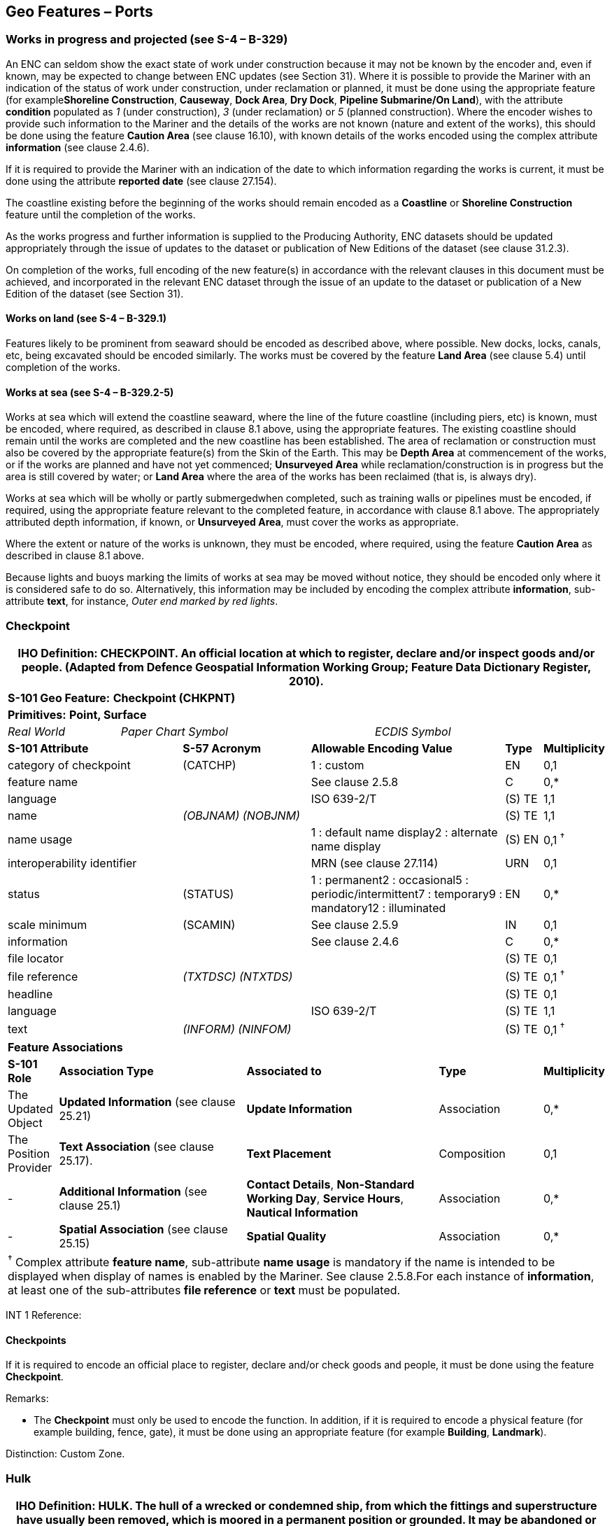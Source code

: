 [[sec_8]]
== Geo Features – Ports

[[sec_8.1]]
=== Works in progress and projected (see S-4 – B-329)

An ENC can seldom show the exact state of work under construction because it may not be known by the encoder and, even if known, may be expected to change between ENC updates (see Section 31). Where it is possible to provide the Mariner with an indication of the status of work under construction, under reclamation or planned, it must be done using the appropriate feature (for example**Shoreline Construction**, **Causeway**, **Dock Area**, **Dry Dock**, *Pipeline Submarine/On Land*), with the attribute *condition* populated as _1_ (under construction), _3_ (under reclamation) or _5_ (planned construction). Where the encoder wishes to provide such information to the Mariner and the details of the works are not known (nature and extent of the works), this should be done using the feature *Caution Area* (see clause 16.10), with known details of the works encoded using the complex attribute *information* (see clause 2.4.6).

If it is required to provide the Mariner with an indication of the date to which information regarding the works is current, it must be done using the attribute *reported date* (see clause 27.154).

The coastline existing before the beginning of the works should remain encoded as a *Coastline* or *Shoreline Construction* feature until the completion of the works.

As the works progress and further information is supplied to the Producing Authority, ENC datasets should be updated appropriately through the issue of updates to the dataset or publication of New Editions of the dataset (see clause 31.2.3).

On completion of the works, full encoding of the new feature(s) in accordance with the relevant clauses in this document must be achieved, and incorporated in the relevant ENC dataset through the issue of an update to the dataset or publication of a New Edition of the dataset (see Section 31).

[[sec_8.1.1]]
==== Works on land (see S-4 – B-329.1)

Features likely to be prominent from seaward should be encoded as described above, where possible. New docks, locks, canals, etc, being excavated should be encoded similarly. The works must be covered by the feature *Land Area* (see clause 5.4) until completion of the works.

[[sec_8.1.2]]
==== Works at sea (see S-4 – B-329.2-5)

Works at sea which will extend the coastline seaward, where the line of the future coastline (including piers, etc) is known, must be encoded, where required, as described in clause 8.1 above, using the appropriate features. The existing coastline should remain until the works are completed and the new coastline has been established. The area of reclamation or construction must also be covered by the appropriate feature(s) from the Skin of the Earth. This may be *Depth Area* at commencement of the works, or if the works are planned and have not yet commenced; *Unsurveyed Area* while reclamation/construction is in progress but the area is still covered by water; or *Land Area* where the area of the works has been reclaimed (that is, is always dry).

Works at sea which will be wholly or partly submergedwhen completed, such as training walls or pipelines must be encoded, if required, using the appropriate feature relevant to the completed feature, in accordance with clause 8.1 above. The appropriately attributed depth information, if known, or **Unsurveyed Area**, must cover the works as appropriate.

Where the extent or nature of the works is unknown, they must be encoded, where required, using the feature *Caution Area* as described in clause 8.1 above.

Because lights and buoys marking the limits of works at sea may be moved without notice, they should be encoded only where it is considered safe to do so. Alternatively, this information may be included by encoding the complex attribute **information**, sub-attribute **text**, for instance, _Outer end marked by red lights_.

[[sec_8.2]]
=== Checkpoint

[cols="539,804,804,804,804,804,804,804,294,539"]
|===
10+.<h| IHO Definition: *CHECKPOINT*. An official location at which to register, declare and/or inspect goods and/or people. (Adapted from Defence Geospatial Information Working Group; Feature Data Dictionary Register, 2010).
10+| *S-101 Geo Feature:* *Checkpoint (CHKPNT)*
10+| *Primitives:* *Point, Surface*
2+a| _Real World_

4+a| _Paper Chart Symbol_

4+a| _ECDIS Symbol_

3+| *S-101 Attribute* 2+| *S-57 Acronym* 3+| *Allowable Encoding Value* | *Type* | *Multiplicity*
3+| category of checkpoint 2+| (CATCHP) 3+| 1 : custom | EN | 0,1
3+| feature name
2+a|

3+| See clause 2.5.8
| C
| 0,*

3+| language
2+a|

3+| ISO 639-2/T
| (S) TE
| 1,1

3+| name
2+| _(OBJNAM) (NOBJNM)_
3+a|

| (S) TE
| 1,1

3+| name usage
2+a|

3+| 1 : default name display2 : alternate name display
| (S) EN
| 0,1 ^†^

3+| interoperability identifier
2+a|

3+| MRN (see clause 27.114)
| URN
| 0,1

3+| status 2+| (STATUS) 3+| 1 : permanent2 : occasional5 : periodic/intermittent7 : temporary9 : mandatory12 : illuminated | EN | 0,*
3+| scale minimum 2+| (SCAMIN) 3+| See clause 2.5.9 | IN | 0,1
3+| information
2+a|

3+| See clause 2.4.6
| C
| 0,*

3+| file locator
2+a|

3+a|

| (S) TE
| 0,1

3+| file reference
2+| _(TXTDSC) (NTXTDS)_
3+a|

| (S) TE
| 0,1 ^†^

3+| headline
2+a|

3+a|

| (S) TE
| 0,1

3+| language
2+a|

3+| ISO 639-2/T
| (S) TE
| 1,1

3+| text
2+| _(INFORM) (NINFOM)_
3+a|

| (S) TE
| 0,1 ^†^

10+| *Feature Associations*
| *S-101 Role* 3+| *Association Type* 3+| *Associated to* 2+| *Type* | *Multiplicity*
| The Updated Object 3+| *Updated Information* (see clause 25.21) 3+| *Update Information* 2+| Association | 0,*
| The Position Provider 3+| *Text Association* (see clause 25.17). 3+| *Text Placement* 2+| Composition | 0,1
| - 3+| *Additional Information* (see clause 25.1) 3+| **Contact Details**, **Non-Standard Working Day**, **Service Hours**, *Nautical Information* 2+| Association | 0,*
| - 3+| *Spatial Association* (see clause 25.15) 3+| *Spatial Quality* 2+| Association | 0,*
10+.<a| ^†^ Complex attribute **feature name**, sub-attribute *name usage* is mandatory if the name is intended to be displayed when display of names is enabled by the Mariner. See clause 2.5.8.For each instance of **information**, at least one of the sub-attributes *file reference* or *text* must be populated.

|===

[underline]#INT 1 Reference:#

[[sec_8.2.1]]
==== Checkpoints

If it is required to encode an official place to register, declare and/or check goods and people, it must be done using the feature *Checkpoint*.

[underline]#Remarks:#

* The *Checkpoint* must only be used to encode the function. In addition, if it is required to encode a physical feature (for example building, fence, gate), it must be done using an appropriate feature (for example **Building**, *Landmark*).

[underline]#Distinction:# Custom Zone.

[[sec_8.3]]
=== Hulk

[cols="609,794,794,794,794,794,794,794,294,539"]
|===
10+.<h| IHO Definition: *HULK*. The hull of a wrecked or condemned ship, from which the fittings and superstructure have usually been removed, which is moored in a permanent position or grounded. It may be abandoned or put to some other use. (Adapted from IHO Dictionary – S-32).
10+| *S-101 Geo Feature:* *Hulk (HULKES)*
10+| *Primitives:* *Point, Surface*
2+a| _Real World_

4+a| _Paper Chart Symbol_

4+a| _ECDIS Symbol_

3+| *S-101 Attribute* 2+| *S-57 Acronym* 3+| *Allowable Encoding Value* | *Type* | *Multiplicity*
3+| category of hulk 2+| (CATHLK) 3+| 1 : floating restaurant2 : historic ship3 : floating museum4 : floating accommodation5 : floating breakwater6 : casino7 : training vessel | EN | 0,*
3+| colour 2+| (COLOUR) 3+| 1 : white2 : black3 : red4 : green5 : blue6 : yellow7 : grey8 : brown9 : amber10 : violet11 : orange12 : magenta13 : pink | EN | 0,\* (ordered)
3+| colour pattern 2+| (COLPAT) 3+| 1 : horizontal stripes2 : vertical stripes3 : diagonal stripes4 : squared5 : stripes (direction unknown)6 : border stripe | EN | 0,1 ^†^
3+| condition 2+| (CONDTN) 3+| 1 : under construction2 : ruined5 : planned construction | EN | 0,1
3+| feature name
2+a|

3+| See clause 2.5.8
| C
| 0,*

3+| language
2+a|

3+| ISO 639-2/T
| (S) TE
| 1,1

3+| name
2+| _(OBJNAM) (NOBJNM)_
3+a|

| (S) TE
| 1,1

3+| name usage
2+a|

3+| 1 : default name display2 : alternate name display
| (S) EN
| 0,1 ^†^

3+| fixed date range
2+a|

3+| See clause 2.4.8
| C
| 0,1

3+| date end
2+| (DATEND)
3+a|

| (S) TD
| 0,1 ^†^

3+| date start
2+| (DATSTA)
3+a|

| (S) TD
| 0,1 ^†^

3+| horizontal length
2+| (HORLEN)
3+a|

| RE
| 0,1

3+| horizontal width
2+| (HORWID)
3+a|

| RE
| 0,1

3+| interoperability identifier
2+a|

3+| MRN (see clause 27.114)
| URN
| 0,1

3+| periodic date range
2+a|

3+| See clause 2.4.8
| C
| 0,*

3+| date end
2+| _(PEREND)_
3+a|

| (S) TD
| 1,1

3+| date start
2+| _(PERSTA)_
3+a|

| (S) TD
| 1,1

3+| radar conspicuous
2+| (CONRAD)
3+a|

| BO
| 0,1

3+| reported date 2+| _(SORDAT)_ 3+| See clause 2.4.8 | TD | 0,1
3+| vertical length
2+| (VERLEN)
3+a|

| RE
| 0,1

3+| visual prominence 2+| (CONVIS) 3+| 1 : visually conspicuous2 : not visually conspicuous3 : prominent | EN | 0,1
3+| scale minimum 2+| (SCAMIN) 3+| See clause 2.5.9 | IN | 0,1
3+| information
2+a|

3+| See clause 2.4.6
| C
| 0,*

3+| file locator
2+a|

3+a|

| (S) TE
| 0,1

3+| file reference
2+| _(TXTDSC) (NTXTDS)_
3+a|

| (S) TE
| 0,1 ^†^

3+| headline
2+a|

3+a|

| (S) TE
| 1,1

3+| language
2+a|

3+| ISO 639-2/T
| (S) TE
| 0,1

3+| text
2+| _(INFORM) (NINFOM)_
3+a|

| (S) TE
| 0,1 ^†^

3+| pictorial representation 2+| (PICREP) 3+| See clause 2.4.12.2 | TE | 0,1
10+| *Feature Associations*
| *S-101 Role* 3+| *Association Type* 3+| *Associated to* 2+| *Type* | *Multiplicity*
| The Structure 3+| *Structure/Equipment* (see clause 25.16) 3+| **Bollard**, **Daymark**, **Distance Mark**, **Fog Signal**, **Light All Around**, **Light Fog Detector**, **Physical AIS Aid to Navigation**, **Radar Transponder Beacon**, **Retroreflector**, **Signal Station Traffic**, *Signal Station Warning* 2+| Composition | 0,1
| The Component 3+| *Aids to Navigation Association* (see clause 25.2) 3+| **Fairway System**, **Traffic Separation Scheme**, *Two-Way Route* 2+| Association | 0,*
| The Updated Object 3+| *Updated Information* (see clause 25.21) 3+| *Update Information* 2+| Association | 0,*
| The Position Provider 3+| *Text Association* (see clause 25.17). 3+| *Text Placement* 2+| Composition | 0,1
| - 3+| *Additional Information* (see clause 25.1) 3+| *Nautical Information* 2+| Association | 0,*
| - 3+| *Spatial Association* (see clause 25.15) 3+| *Spatial Quality* 2+| Association | 0,*
10+.<a| ^†^ The attribute *colour pattern* is mandatory for hulks that have more than one value populated for the attribute *colour*.Complex attribute **feature name**, sub-attribute *name usage* is mandatory if the name is intended to be displayed when display of names is enabled by the Mariner. See clause 2.5.8.For each instance of **fixed date range**, at least one of the sub-attributes *date end* or *date start* must be populated.For each instance of **information**, at least one of the sub-attributes *file reference* or *text* must be populated.

|===

[underline]#INT 1 Reference:# F 34

[[sec_8.3.1]]
==== Hulks (see S-4 – B-330)

If it is required to encode a permanently moored ship, it must be done using the feature *Hulk*.

[underline]#Remarks:#

* A *Hulk* feature of type surface must not be bound by curve features *Coastline* or **Shoreline Construction**, unless the edge associated with the curve feature is also the boundary of a *Land Area* feature of type surface.
* If it is required to encode a floating production, storage and off-loading vessel, it must be done using the feature *Offshore Platform* (see clause14.1), with attribute *category of offshore platform* = _8_ (floating production, storage and off-loading vessel).
* If it is required to encode a hulk serving the purpose of a floating breakwater, it must be done using a *Hulk* feature, with attribute *category of hulk* = _5_ (floating breakwater). If it is required to encode a floating breakwater of any other construction, it must be done using the feature *Shoreline Construction* (see clause 8.6), with attributes *category of shoreline construction* = _1_ (breakwater) and *water level effect* = _7_ (floating).

[underline]#Distinction:# Offshore Platform; Shoreline Construction; Wreck.

[[sec_8.4]]
=== Pile

[cols="609,794,794,794,794,794,794,794,294,539"]
|===
10+.<h| IHO Definition: *PILE*. A long heavy timber or section of steel, wood, concrete, etc., forced into the earth or seafloor to serve as a support, as for a pier, or to resist lateral pressure; or as a free standing pole within a marine environment. (IHO Dictionary – S-32).
10+| *S-101 Geo Feature:* *Pile (PILPNT)*
10+| *Primitives:* *Point, Curve, Surface*
2+a| _Real World_

4+a| _Paper Chart Symbol_

4+a| _ECDIS Symbol_

3+| *S-101 Attribute* 2+| *S-57 Acronym* 3+| *Allowable Encoding Value* | *Type* | *Multiplicity*
3+| category of pile 2+| (CATPLE) 3+| 1 : stake3 : post4 : tripodal5 : piling6 : area of piles7 : pipe8 : mooring post | EN | 0,1
3+| colour 2+| (COLOUR) 3+| 1 : white2 : black3 : red4 : green5 : blue6 : yellow7 : grey8 : brown9 : amber10 : violet11 : orange12 : magenta13 : pink | EN | 0,\* (ordered)
3+| colour pattern 2+| (COLPAT) 3+| 1 : horizontal stripes2 : vertical stripes3 : diagonal stripes4 : squared5 : stripes (direction unknown)6 : border stripe | EN | 0,1 ^†^
3+| condition 2+| (CONDTN) 3+| 1 : under construction2 : ruined5 : planned construction | EN | 0,1
3+| feature name
2+a|

3+| See clause 2.5.8
| C
| 0,*

3+| language
2+a|

3+| ISO 639-2/T
| (S) TE
| 1,1

3+| name
2+| _(OBJNAM) (NOBJNM)_
3+a|

| (S) TE
| 1,1

3+| name usage
2+a|

3+| 1 : default name display2 : alternate name display
| (S) EN
| 0,1 ^†^

3+| fixed date range
2+a|

3+| See clause 2.4.8
| C
| 0,1

3+| date end
2+| (DATEND)
3+a|

| (S) TD
| 0,1 ^†^

3+| date start
2+| (DATSTA)
3+a|

| (S) TD
| 0,1 ^†^

3+| height
2+| (HEIGHT)
3+a|

| RE
| 0,1

3+| interoperability identifier
2+a|

3+| MRN (see clause 27.114)
| URN
| 0,1

3+| radar conspicuous
2+| (CONRAD)
3+a|

| BO
| 0,1

3+| reported date 2+| _(SORDAT)_ 3+| See clause 2.4.8 | TD | 0,1
3+| status 2+| (STATUS) 3+| 1 : permanent4 : not in use6 : reserved7 : temporary8 : private12 : illuminated14 : public | EN | 0,*
3+| vertical length
2+| (VERLEN)
3+a|

| RE
| 0,1

3+| visual prominence 2+| (CONVIS) 3+| 1 : visually conspicuous2 : not visually conspicuous3 : prominent | EN | 0,1
3+| scale minimum 2+| (SCAMIN) 3+| See clause 2.5.9 | IN | 0,1
3+| information
2+a|

3+| See clause 2.4.6
| C
| 0,*

3+| file locator
2+a|

3+a|

| (S) TE
| 0,1

3+| file reference
2+| _(TXTDSC) (NTXTDS)_
3+a|

| (S) TE
| 0,1 ^†^

3+| headline
2+a|

3+a|

| (S) TE
| 0,1

3+| language
2+a|

3+| ISO 639-2/T
| (S) TE
| 1,1

3+| text
2+| _(INFORM) (NINFOM)_
3+a|

| (S) TE
| 0,1 ^†^

3+| pictorial representation 2+| (PICREP) 3+| See clause 2.4.12.2 | TE | 0,1
10+| *Feature Associations*
| *S-101 Role* 3+| *Association Type* 3+| *Associated to* 2+| *Type* | *Multiplicity*
| The Structure 3+| *Structure/Equipment* (see clause 25.16) 3+| **Bollard**, **Daymark**, **Distance Mark**, **Fog Signal**, **Light All Around**, **Light Fog Detector**, **Light Sectored**, **Physical AIS Aid to Navigation**, **Radar Transponder Beacon**, **Retroreflector**, **Signal Station Traffic**, *Signal Station Warning* 2+| Composition | 0,1
| The Component 3+| *Aids to Navigation Association* (see clause 25.2) 3+| **Archipelagic Sea Lane**, **Deep Water Route**, **Fairway System**, **Traffic Separation Scheme**, *Two-Way Route* 2+| Association | 0,*
| The Component 3+| *Range System Aggregation* (see clause 25.13) 3+| *Range System* 2+| Association | 0,*
| The Auxiliary Feature 3+| *Fairway Auxiliary* (see clause 25.8) 3+| *Fairway* 2+| Association | 0,*
| The Updated Object 3+| *Updated Information* (see clause 25.21) 3+| *Update Information* 2+| Association | 0,*
| The Position Provider 3+| *Text Association* (see clause 25.17). 3+| *Text Placement* 2+| Composition | 0,1
| - 3+| *Additional Information* (see clause 25.1) 3+| *Nautical Information* 2+| Association | 0,*
| - 3+| *Spatial Association* (see clause 25.15) 3+| *Spatial Quality* 2+| Association | 0,*
10+.<a| ^†^ The attribute *colour pattern* is mandatory for piles that have more than one value populated for the attribute *colour*.Complex attribute **feature name**, sub-attribute *name usage* is mandatory if the name is intended to be displayed when display of names is enabled by the Mariner. See clause 2.5.8.For each instance of **fixed date range**, at least one of the sub-attributes *date end* or *date start* must be populated.For each instance of **information**, at least one of the sub-attributes *file reference* or *text* must be populated.

|===

[underline]#INT 1 Reference:# F 22

[[sec_8.4.1]]
==== Piles (see S-4 – B-327.3)

If it is required to encode a pile or post that is not used as a dolphin or an aid to navigation, it must be done using the feature *Pile*.

[underline]#Remarks:#

* Stumps of piles or posts that are dangerous to navigation must be encoded, where required, using *Obstruction*features (see clause13.6), with attribute *category of obstruction* = _1_ (snag/stump), and must not be encoded using *Pile*.
* *Pile* of type curve must only be used for *Pile* having *category of pile* = _5_ (piling), which is sometimes termed "row of piles" or "sheet piling". Point primitive may be used to encode piling for smaller optimum display scale ENC data.
* *Pile* of type surface must only be used for *Pile* having *category of pile* = _6_ (area of piles). Point primitive may be used to encode an area of piles for smaller optimum display scale ENC data.
* Stakes and posts that are identified on the source to serve the purpose of aids to navigation must be encoded, where required, using the appropriate beacon feature (for example*Special Purpose/General Beacon*), with attribute *beacon shape* = _1_ (stake, pole, perch, post).

[underline]#Distinction:# Cardinal Beacon; Dolphin; Isolated Danger Beacon; Lateral Beacon; Obstruction; Safe Water Beacon; Special Purpose/General Beacon.

[[sec_8.5]]
=== Dyke

[cols="539,804,804,804,804,804,804,804,294,539"]
|===
10+.<h| IHO Definition: *DYKE*. A dyke (or dike) is an artificial embankment to contain or hold back water. (Adapted from IHO Dictionary – S-32).
10+| *S-101 Geo Feature:* *Dyke (DYKCON)*
10+| *Primitives:* *Curve, Surface*
2+a| _Real World_

4+a| _Paper Chart Symbol_

4+a| _ECDIS Symbol_

3+| *S-101 Attribute* 2+| *S-57 Acronym* 3+| *Allowable Encoding Value* | *Type* | *Multiplicity*
3+| condition 2+| (CONDTN) 3+| 1 : under construction2 : ruined3 : under reclamation5 : planned construction | EN | 0,1
3+| feature name
2+a|

3+| See clause 2.5.8
| C
| 0,*

3+| language
2+a|

3+| ISO 639-2/T
| (S) TE
| 1,1

3+| name
2+| _(OBJNAM) (NOBJNM)_
3+a|

| (S) TE
| 1,1

3+| name usage
2+a|

3+| 1 : default name display2 : alternate name display
| (S) EN
| 0,1 ^†^

3+| fixed date range
2+a|

3+| See clause 2.4.8
| C
| 0,1

3+| date end
2+| (DATEND)
3+a|

| (S) TD
| 0,1 ^†^

3+| date start
2+| (DATSTA)
3+a|

| (S) TD
| 0,1 ^†^

3+| height
2+| (HEIGHT)
3+a|

| RE
| 0,1

3+| interoperability identifier
2+a|

3+| MRN (see clause 27.114)
| URN
| 0,1

3+| nature of construction 2+| (NATCON) 3+| 1 : masonry2 : concreted3 : loose boulders4 : hard surfaced5 : unsurfaced6 : wooden7 : metal | EN | 0,*
3+| radar conspicuous
2+| (CONRAD)
3+a|

| BO
| 0,1

3+| reported date 2+| _(SORDAT)_ 3+| See clause 2.4.8 | TD | 0,1
3+| vertical length
2+| (VERLEN)
3+a|

| RE
| 0,1

3+| visual prominence 2+| (CONVIS) 3+| 1 : visually conspicuous2 : not visually conspicuous3 : prominent | EN | 0,1
3+| scale minimum 2+| (SCAMIN) 3+| See clause 2.5.9 | IN | 0,1
3+| information
2+a|

3+| See clause 2.4.6
| C
| 0,*

3+| file locator
2+a|

3+a|

| (S) TE
| 0,1

3+| file reference
2+| _(TXTDSC) (NTXTDS)_
3+a|

| (S) TE
| 0,1 ^†^

3+| headline
2+a|

3+a|

| (S) TE
| 0,1

3+| language
2+a|

3+| ISO 639-2/T
| (S) TE
| 1,1

3+| text
2+| _(INFORM) (NINFOM)_
3+a|

| (S) TE
| 0,1 ^†^

10+| *Feature Associations*
| *S-101 Role* 3+| *Association Type* 3+| *Associated to* 2+| *Type* | *Multiplicity*
| The Updated Object 3+| *Updated Information* (see clause 25.21) 3+| *Update Information* 2+| Association | 0,*
| The Position Provider 3+| *Text Association* (see clause 25.17). 3+| *Text Placement* 2+| Composition | 0,1
| - 3+| *Additional Information* (see clause 25.1) 3+| *Nautical Information* 2+| Association | 0,*
| - 3+| *Spatial Association* (see clause 25.15) 3+| *Spatial Quality* 2+| Association | 0,*
10+.<a| ^†^ Complex attribute **feature name**, sub-attribute *name usage* is mandatory if the name is intended to be displayed when display of names is enabled by the Mariner. See clause 2.5.8.For each instance of **fixed date range**, at least one of the sub-attributes *date end* or *date start* must be populated.For each instance of **information**, at least one of the sub-attributes *file reference* or *text* must be populated.

|===

[underline]#INT 1 Reference:# F 1

[[sec_8.5.1]]
==== Dykes (see S-4 – B-313.1)

Dykes and seawalls are primarily designed to prevent inundation, and generally have regular outlines.If it is required to encode a dyke, it must be done using the feature *Dyke*.

[underline]#Remarks:#

* If it is required to encode a dyke whose seaward edge is coincident with the coastline, it must be done using **Dyke**, and with a *Shoreline Construction* feature of type curve along its seaward edge, with no value populated for attribute *category of shoreline construction*.
* When a *Dyke* feature is of type surface, it must be covered by a *Land Area* feature.
* At large optimum display scales, the dyke crown (the topline of the dyke) may be encoded as a *Slope Topline* feature (see clause5.15), with attribute *category of slope*&nbsp;=&nbsp;_2_ (embankment).

[underline]#Distinction:# Dam; Sloping Ground; Slope Topline.

[[sec_8.6]]
=== Shoreline construction

[cols="609,794,794,794,794,794,794,794,294,539"]
|===
10+.<h| IHO Definition: *SHORELINE CONSTRUCTION*. A fixed artificial structure in the water and/or adjoining the land. It may also refer to features such as training walls, which are not necessarily connected to, nor form part of the shoreline. (S-57 Edition 3.1, Appendix A – Chapter 1, Page 1.154, November 2000, as amended).
10+| *S-101 Geo Feature:* *Shoreline Construction (SLCONS)*
10+| *Primitives:* *Point, Curve, Surface*
2+a| _Real World_

4+a| _Paper Chart Symbol_

4+a| _ECDIS Symbol_

3+| *S-101 Attribute* 2+| *S-57 Acronym* 3+| *Allowable Encoding Value* | *Type* | *Multiplicity*
3+| category of shoreline construction 2+| (CATSLC) 3+| 1 : breakwater2 : groyne3 : mole4 : pier (jetty)5 : promenade pier6 : wharf7 : training wall8 : rip rap9 : revetment10 : sea wall11 : landing steps12 : ramp13 : slipway14 : fender15 : solid face wharf16 : open face wharf17 : log ramp20 : swimming facility22 : quay23 : tie-up wall | EN | 0,1
3+| colour 2+| (COLOUR) 3+| 1 : white2 : black3 : red4 : green5 : blue6 : yellow7 : grey8 : brown9 : amber10 : violet11 : orange12 : magenta13 : pink | EN | 0,\* (ordered)
3+| colour pattern 2+| (COLPAT) 3+| 1 : horizontal stripes2 : vertical stripes3 : diagonal stripes4 : squared5 : stripes (direction unknown)6 : border stripe | EN | 0,1 ^†^
3+| condition 2+| (CONDTN) 3+| 1 : under construction2 : ruined3 : under reclamation5 : planned construction | EN | 0,1
3+| feature name
2+a|

3+| See clause 2.5.8
| C
| 0,*

3+| language
2+a|

3+| ISO 639-2/T
| (S) TE
| 1,1

3+| name
2+| _(OBJNAM) (NOBJNM)_
3+a|

| (S) TE
| 1,1

3+| name usage
2+a|

3+| 1 : default name display2 : alternate name display
| (S) EN
| 0,1 ^†^

3+| fixed date range
2+a|

3+| See clause 2.4.8
| C
| 0,1

3+| date end
2+| (DATEND)
3+a|

| (S) TD
| 0,1 ^†^

3+| date start
2+| (DATSTA)
3+a|

| (S) TD
| 0,1 ^†^

3+| height
2+| (HEIGHT)
3+a|

| RE
| 0,1

3+| horizontal clearance fixed
2+a|

3+a|

| C
| 0,1

3+| horizontal clearance value
2+| (HORCLR)
3+a|

| (S) RE
| 1,1

3+| horizontal distance uncertainty
2+| (HORACC)
3+a|

| (S) RE
| 0,1

3+| horizontal length
2+| (HORLEN)
3+a|

| RE
| 0,1

3+| horizontal width
2+| (HORWID)
3+a|

| RE
| 0,1

3+| interoperability identifier
2+a|

3+| MRN (see clause 27.114)
| URN
| 0,1

3+| nature of construction 2+| (NATCON) 3+| 1 : masonry2 : concreted3 : loose boulders4 : hard surfaced5 : unsurfaced6 : wooden7 : metal8 : glass reinforced plastic11 : latticed | EN | 0,*
3+| radar conspicuous
2+| (CONRAD)
3+a|

| BO
| 0,1

3+| reported date 2+| _(SORDAT)_ 3+| See clause 2.4.8 | TD | 0,1
3+| status 2+| (STATUS) 3+| 1 : permanent2 : occasional3 : recommended4 : not in use6 : reserved7 : temporary8 : private12 : illuminated13 : historic14 : public28 : buoyed | EN | 0,*
3+| vertical length
2+| (VERLEN)
3+a|

| RE
| 0,1

3+| visual prominence 2+| (CONVIS) 3+| 1 : visually conspicuous2 : not visually conspicuous3 : prominent | EN | 0,1
3+| water level effect 2+| (WATLEV) 3+| 1 : partly submerged at high water2 : always dry3 : always under water/ submerged4 : covers and uncovers5 : awash6 : subject to inundation or flooding7 : floating | EN | 0,1
3+| scale minimum 2+| (SCAMIN) 3+| See clause 2.5.9 | IN | 0,1
3+| information
2+a|

3+| See clause 2.4.6
| C
| 0,*

3+| file locator
2+a|

3+a|

| (S) TE
| 0,1

3+| file reference
2+| _(TXTDSC) (NTXTDS)_
3+a|

| (S) TE
| 0,1 ^†^

3+| headline
2+a|

3+a|

| (S) TE
| 0,1

3+| language
2+a|

3+| ISO 639-2/T
| (S) TE
| 1,1

3+| text
2+| _(INFORM) (NINFOM)_
3+a|

| (S) TE
| 0,1 ^†^

10+| *Feature Associations*
| *S-101 Role* 3+| *Association Type* 3+| *Associated to* 2+| *Type* | *Multiplicity*
| The Structure 3+| *Structure/Equipment* (see clause 25.16) 3+| **Daymark**, **Distance Mark**, **Fog Signal**, **Light All Around**, **Light Fog Detector**, **Light Sectored**, **Physical AIS Aid to Navigation**, **Radar Transponder Beacon**, **Retroreflector**, **Signal Station Traffic**, *Signal Station Warning* 2+| Composition | 0,1
| The Component 3+| *Aids to Navigation Association* (see clause 25.2) 3+| **Fairway System**, **Traffic Separation Scheme**, *Two-Way Route* 2+| Association | 0,*
| The Updated Object 3+| *Updated Information* (see clause 25.21) 3+| *Update Information* 2+| Association | 0,*
| The Position Provider 3+| *Text Association* (see clause 25.17). 3+| *Text Placement* 2+| Composition | 0,1
| - 3+| *Additional Information* (see clause 25.1) 3+| *Nautical Information* 2+| Association | 0,*
| - 3+| *Spatial Association* (see clause 25.15) 3+| *Spatial Quality* 2+| Association | 0,*
10+.<a| ^†^ The attribute *colour pattern* is mandatory for shoreline constructions that have more than one value populated for the attribute *colour*.Complex attribute **feature name**, sub-attribute *name usage* is mandatory if the name is intended to be displayed when display of names is enabled by the Mariner. See clause 2.5.8.For each instance of **fixed date range**, at least one of the sub-attributes *date end* or *date start* must be populated.For each instance of **information**, at least one of the sub-attributes *file reference* or *text* must be populated.

|===

[underline]#INT 1 Reference:# F 2.1, 2.2, 4.1-6.3, 12-15, 23, 30-33.2

[[sec_8.6.1]]
==== Coastline

Natural sections of coastlines, lakeshores and riverbanks should be encoded as *Coastline* (see clause 5.3), whereas artificial sections of coastlines, lakeshores, riverbanks, canal banks and basin borders should be encoded as *Shoreline Construction*. The exception to this general rule is when a lake, river, canal, dock or basin is not navigable at the optimum display scale for the ENC data, in which case the boundaries must not be encoded as *Coastline* or *Shoreline Construction*.These features form the border of the *Land Area* feature.

[[sec_8.6.2]]
==== Artificial coastline (see S-4 – B-313; B-320-322; B-324 and B-329)

If it is required to encode artificial sections of coastlines; or lakeshores, riverbanks, canal banks and basin borders that are navigable at the optimum display scale for the ENC data, this must be done using the feature *Shoreline Construction*. The largest optimum display scale ENC data should make clear whether any shoreline construction along the coastline is intended for ships to berth alongside or not. In most instances, the associated detail (name or berth number, depths alongside, dolphins, cargo sheds, cranes or railway lines), in addition to the usually distinctive outline of such features as piers and jetties, will be sufficient to show that ships may come alongside. For shoreline constructions not intended to berth alongside (such as breakwaters and seawalls), an indication that ships do not go alongside may be given by encoding the sloping sides (for example the intertidal portion of the structure). If there is a possibility of misinterpretation by the Mariner, the danger may be indicated by encoding an *Obstruction* surface feature (see clause 13.6) with the seaward edge running parallel to the shoreline construction. Figure 8-1 below represents a shoreline construction such as a mole, including a berthing facility (INT1 - F12), with a relatively flat top (_abcdlmna_), and sloping sides partly above high water (_nmldefgn_) and partly intertidal (_dopqrhgfed_).__**Fimage::S-101_Annex_A_DCEG_Ed_2.0.0_Final_Clean_html_8ef71427.gif[Shape22,631,332]
 igure 8-1 – Shoreline constructions**__Remarks:

* Each of the three surface parts of the example shoreline construction above may be encoded as separate *Shoreline Construction* features of type surface; the masked curve (_ang_) must be encoded; and, if part of the *Shoreline Construction*boundary has a different characteristic (for example (_bc_) attribute *category of shoreline construction* = _6_ or _15_), it should be encoded as a separate *Shoreline Construction* feature of type curve. Alternatively, all the boundaries of the components of the shoreline construction may be encoded as *Shoreline Construction* features of type curve.
* In this example,the shoreline construction surface above the high water line must also be covered by a *Land Area* feature of type surface, and the intertidal shoreline construction surface must also be covered by a *Depth Area*feature of type surface with attribute *depth range minimum value* = -H (see clause11.7.3).
* *Shoreline Construction* features must be broken into their constituent parts where possible, and categorised using attributes such as *category of shoreline construction* and *water level effect* as indicated on the source.
* If the presence of a feature is only indicated on the source by a textual reference, without a clear symbol (for example 'pier', 'groyne', 'post'), it should be encoded using a *Caution Area*feature (see clause16.10) or an *Information Area* feature (see clause 16.11), with the textual reference encoded using the complex attribute *information* (see clause 2.4.6). *Caution Area* should be used if the information is considered essential for safe navigation.
* Intertidal or submerged artificial rock walls, such as training walls that are not attached to the shoreline, must be encoded, if required, as *Shoreline Construction* using the appropriate value for **category of shoreline construction**, and *water level effect* = _3_ (always under water/submerged) or *water level effect* = _4_ (covers and uncovers).

[underline]#Distinction:# Causeway; Coastline; Dry Dock; Floating Dock; Gridiron; Land Area; Pontoon; Structure Over Navigable Water.

[[sec_8.7]]
=== Structure over navigable water

[cols="783,841,841,841,841,841,841,841,841,841,648"]
|===
11+.<h| IHO Definition: *STRUCTURE OVER NAVIGABLE WATER*. A roofed structure erected, or partly erected, over a body of water, to provide protection for a vessel or its cargo.
11+| *S-101 Geo Feature:* *Structure Over Navigable Water*
11+| *Primitives:* *Surface*
2+a| _Real World_

4+a| _Paper Chart Symbol_

5+a| _ECDIS Symbol_

3+| *S-101 Attribute* 2+| *S-57 Acronym* 3+| *Allowable Encoding Value* 2+| *Type* | *Multiplicity*
3+| category of structure
2+a|

3+| 1 : boathouse2 : covered bulk terminal3 : covered wharf4 : covered service terminal5 : covered passenger terminal
2+| EN
| 0,*

3+| colour 2+| (COLOUR) 3+| 1 : white2 : black3 : red4 : green5 : blue6 : yellow7 : grey8 : brown9 : amber10 : violet11 : orange12 : magenta13 : pink 2+| EN | 0,\* (ordered)
3+| colour pattern 2+| (COLPAT) 3+| 1 : horizontal stripes2 : vertical stripes3 : diagonal stripes4 : squared5 : stripes (direction unknown)6 : border stripe 2+| EN | 0,1 ^†^
3+| condition 2+| (CONDTN) 3+| 1 : under construction2 : ruined5 : planned construction 2+| EN | 0,1
3+| feature name
2+a|

3+a|

2+| C
| 0,*

3+| language
2+a|

3+| ISO 639-2/T
2+| (S) TE
| 1,1

3+| name
2+| _(OBJNAM) (NOBJNM)_
3+a|

2+| (S) TE
| 1,1

3+| name usage
2+a|

3+| 1 : default name display2 : alternate name display
2+| (S) EN
| 0,1 ^†^

3+| fixed date range
2+a|

3+| See clause 2.4.8
2+| C
| 0,1

3+| date end
2+| (DATEND)
3+a|

2+| (S) TD
| 0,1 ^†^

3+| date start
2+| (DATSTA)
3+a|

2+| (S) TD
| 0,1 ^†^

3+| height
2+| (HEIGHT)
3+a|

2+| RE
| 0,1

3+| horizontal clearance fixed
2+a|

3+a|

2+| C
| 1,1

3+| horizontal clearance value
2+| (HORCLR)
3+a|

2+| (S) RE
| 1,1

3+| horizontal distance uncertainty
2+| (HORACC)
3+a|

2+| (S) RE
| 0,1

3+| horizontal length
2+| (HORLEN)
3+a|

2+| RE
| 0,1

3+| horizontal width
2+| (HORWID)
3+a|

2+| RE
| 0,1

3+| interoperability identifier
2+a|

3+| MRN (see clause 27.114)
2+| URN
| 0,1

3+| nature of construction 2+| (NATCON) 3+| 1 : masonry2 : concreted6 : wooden7 : metal8 : glass reinforced plastic11 : latticed12 : glass 2+| EN | 0,*
3+| periodic date range
2+a|

3+| See clause 2.4.8
2+| C
| 0,*

3+| date end
2+| _(PEREND)_
3+a|

2+| (S) TD
| 1,1

3+| date start
2+| _(PERSTA)_
3+a|

2+| (S) TD
| 1,1

3+| product 2+| (PRODCT) 3+| 7 : chemicals12 : iron ingots13 : salt21 : cement22 : grain25 : clay 2+| EN | 0,1
3+| radar conspicuous
2+| (CONRAD)
3+a|

2+| BO
| 0,1

3+| reported date 2+| _(SORDAT)_ 3+| See clause 2.4.8 2+| TD | 0,1
3+| status 2+| (STATUS) 3+| 1 : permanent4 : not in use5 : periodic/intermittent7 : temporary8 : private12 : illuminated14 : public 2+| EN | 0,*
3+| vertical clearance fixed
2+a|

3+a|

2+| C
| 1,1

3+| vertical clearance value
2+| (VERCLR)
3+a|

2+| (S) RE
| 1,1

3+| vertical uncertainty
2+| _(VERACC)_
3+a|

2+| (S) C
| 0,1

3+| uncertainty fixed
2+a|

3+a|

2+| (S) RE
| 1,1

3+| uncertainty variable factor
2+a|

3+a|

2+| (S) RE
| 0,1

3+| vertical datum 2+| (VERDAT) 3+| 3 : mean sea level13 : low water16 : mean high water17 : mean high water springs18 : high water19 : approximate mean sea level20 : high water springs21 : mean higher high water24 : local datum25 : international great lakes datum 198526 : mean water level28 : higher high water large tide29 : nearly highest high water30 : highest astronomical tide44 : baltic sea chart datum 2000 2+| EN | 0,1
3+| vertical length
2+| (VERLEN)
3+a|

2+| RE
| 0,1

3+| visual prominence 2+| (CONVIS) 3+| 1 : visually conspicuous2 : not visually conspicuous3 : prominent 2+| EN | 0,1
3+| scale minimum 2+| (SCAMIN) 3+| See clause 2.5.9 2+| IN | 0,1
3+| information
2+a|

3+| See clause 2.4.6
2+| C
| 0,*

3+| file locator
2+a|

3+a|

2+| (S) TE
| 0,1

3+| file reference
2+| _(TXTDSC) (NTXTDS)_
3+a|

2+| (S) TE
| 0,1 ^†^

3+| headline
2+a|

3+a|

2+| (S) TE
| 0,1

3+| language
2+a|

3+| ISO 639-2/T
2+| (S) TE
| 0,1

3+| text
2+| _(INFORM) (NINFOM)_
3+a|

2+| (S) TE
| 0,1 ^†^

3+| pictorial representation 2+| (PICREP) 3+| See clause 2.4.12.2 2+| TE | 0,1
11+| *Feature Associations*
| *S-101 Role* 3+| *Association Type* 3+| *Associated to* 2+| *Type* 2+| *Multiplicity*
| The Roofed Structure 3+| *Roofed Structure Aggregation* (see clause 25.14) 3+| *Pylon/Bridge Support* 2+| Aggregation 2+| 0,1
| The Structure 3+| *Structure/Equipment* (see clause 25.16) 3+| **Daymark**, **Distance Mark**, **Fog Signal**, **Light All Around**, **Light Fog Detector**, **Light Sectored**, **Physical AIS Aid to Navigation**, **Radar Transponder Beacon**, **Retroreflector**, **Signal Station Traffic**, *Signal Station Warning* 2+| Composition 2+| 0,1
| The Component 3+| *Aids to Navigation Association* (see clause 25.2) 3+| **Fairway System**, **Traffic Separation Scheme**, *Two-Way Route* 2+| Association 2+| 0,*
| The Updated Object 3+| *Updated Information* (see clause 25.21) 3+| *Update Information* 2+| Association 2+| 0,*
| The Position Provider 3+| *Text Association* (see clause 25.17). 3+| *Text Placement* 2+| Composition 2+| 0,1
| - 3+| *Additional Information* (see clause 25.1) 3+| *Nautical Information* 2+| Association 2+| 0,*
| - 3+| *Spatial Association* (see clause 25.15) 3+| *Spatial Quality* 2+| Association 2+| 0,*
11+.<a| ^†^ The sub-attribute *colour pattern* is mandatory for structures over navigable water that have more than one value populated for the sub-attribute *colour*.Complex attribute **feature name**, sub-attribute *name usage* is mandatory if the name is intended to be displayed when display of names is enabled by the Mariner. See clause 2.5.8.For each instance of **fixed date range**, at least one of the sub-attributes *date end* or *date start* must be populated.For each instance of **information**, at least one of the sub-attributes *file reference* or *text* must be populated.

|===

[underline]#INT 1 Reference:# D 20-24

[[sec_8.7.1]]
==== Structures over navigable water (see S4 – B-321.9 and B-370.9)

If it is required to encode a roofed structure that is over or partially extends over navigable water to provide protection for a vessel or its cargo, it must be done using the feature *Structure Over Navigable Water*.The value of the vertical clearance between (high) water level and any fixed overhead obstruction must always be given, where known, on the largest optimum display scale ENC data intended for navigation under the structure, and for detailed passage planning. The datum above which clearances are given must be a high water level, preferably Highest Astronomical Tide (HAT), where the tide is appreciable. For structures over navigable water, the value for the vertical clearance must be encoded using the complex attribute **vertical clearance fixed**, and sub-attributes populated relevant to the feature, rounded down to the nearest whole metre (unless under 10m, when metres and decimetres may be quoted). In areas where the tidal range is not appreciable the datum above which clearances are given should be Mean Sea Level (MSL).

[underline]#Remarks:#

* If it is required to encode the minimum depth for a covered berth or the maximum permitted vessel draught allowed at the berth, this must be done by populating the attributes *minimum berth depth* and **maximum permitted draught**, respectively, for the associated *Berths* feature (see clause 8.14).
* Navigable water under the covering structure must be encoded using the features **Depth Area**, *Dredged Area* or *Unsurveyed Area* (and appropriate *Depth Contour* and *Sounding* features) if the waterway is navigable at the optimum display scale for the ENC data, or using the features *Land Area* if the waterway is not navigable at the optimum display scale for the ENC data.
* The attribute *height* is used, where required, to encode the height of the highest point on the covering structure (see clause2.5.7).
* The complex attribute *feature name* must only be encoded, if required, where the name of the structure is different to the name of the associated berth.
* Value _13_ (low water) for attribute *vertical datum* is only applicable to enclosed (inland) waterways; and must not be used to indicate the reference datum for vertical clearances in tidal waters.
* In navigable water, roof supporting pylons/stanchions must be encoded, where possible, using a *Pylon/Bridge Support* feature (see clause 6.12), with the mandatory attribute *category of pylon*&nbsp;populated as empty (null). The *Pylon/Bridge Support* features must be associated to the *Structure Over Navigable Water* using the association *Roofed Structure Aggregation* (see clause 25.14).
* If possible, it is strongly recommended that an image or graphic of the structure is included, using the attribute *pictorial representation*.
* If available and considered important for route planning and/or monitoring, the vertical uncertainty associated with encoded vertical clearance values should also be encoded.

[underline]#Distinction:# Berth; Building; Harbour Facility; Landmark; Shoreline Construction; Small Craft Facility.

[[sec_8.8]]
=== Causeway

[cols="539,804,804,804,804,804,804,804,294,539"]
|===
10+.<h| IHO Definition: *CAUSEWAY*. A raised way across low or wet ground or water. (IHO Dictionary – S-32).
10+| *S-101 Geo Feature:* *Causeway (CAUSWY)*
10+| *Primitives:* *Curve, Surface*
2+a| _Real World_

4+a| _Paper Chart Symbol_

4+a| _ECDIS Symbol_

3+| *S-101 Attribute* 2+| *S-57 Acronym* 3+| *Allowable Encoding Value* | *Type* | *Multiplicity*
3+| condition 2+| (CONDTN) 3+| 1 : under construction2 : ruined3 : under reclamation5 : planned construction | EN | 0,1
3+| feature name
2+a|

3+| See clause 2.5.8
| C
| 0,*

3+| language
2+a|

3+| ISO 639-2/T
| (S) TE
| 1,1

3+| name
2+| _(OBJNAM) (NOBJNM)_
3+a|

| (S) TE
| 1,1

3+| name usage
2+a|

3+| 1 : default name display2 : alternate name display
| (S) EN
| 0,1 ^†^

3+| interoperability identifier
2+a|

3+| MRN (see clause 27.114)
| URN
| 0,1

3+| nature of construction 2+| (NATCON) 3+| 1 : masonry2 : concreted3 : loose boulders4 : hard surfaced5 : unsurfaced6 : wooden7 : metal | EN | 0,*
3+| reported date 2+| _(SORDAT)_ 3+| See clause 2.4.8 | TD | 0,1
3+| status 2+| (STATUS) 3+| 1 : permanent7 : temporary8 : private12 : illuminated14 : public | EN | 0,*
3+| water level effect 2+| (WATLEV) 3+| 1 : partly submerged at high water2 : always dry3 : always under water/ submerged4 : covers and uncovers5 : awash6 : subject to inundation or flooding | EN | 0,1
3+| scale minimum 2+| (SCAMIN) 3+| See clause 2.5.9 | IN | 0,1
3+| information
2+a|

3+| See clause 2.4.6
| C
| 0,*

3+| file locator
2+a|

3+a|

| (S) TE
| 0,1

3+| file reference
2+| _(TXTDSC) (NTXTDS)_
3+a|

| (S) TE
| 0,1 ^†^

3+| headline
2+a|

3+a|

| (S) TE
| 0,1

3+| language
2+a|

3+| ISO 639-2/T
| (S) TE
| 1,1

3+| text
2+| _(INFORM) (NINFOM)_
3+a|

| (S) TE
| 0,1 ^†^

10+| *Feature Associations*
| *S-101 Role* 3+| *Association Type* 3+| *Associated to* 2+| *Type* | *Multiplicity*
| The Updated Object 3+| *Updated Information* (see clause 25.21) 3+| *Update Information* 2+| Association | 0,*
| The Position Provider 3+| *Text Association* (see clause 25.17). 3+| *Text Placement* 2+| Composition | 0,1
| - 3+| *Additional Information* (see clause 25.1) 3+| *Nautical Information* 2+| Association | 0,*
| - 3+| *Spatial Association* (see clause 25.15) 3+| *Spatial Quality* 2+| Association | 0,*
10+.<a| ^†^ Complex attribute **feature name**, sub-attribute *name usage* is mandatory if the name is intended to be displayed when display of names is enabled by the Mariner. See clause 2.5.8.For each instance of **information**, at least one of the sub-attributes *file reference* or *text* must be populated.

|===

[underline]#INT 1 Reference:# F 3

[[sec_8.8.1]]
==== Causeways (see S-4 – B-313.3)

A causewayis a raised roadway of solid structure built primarily to provide a route across wet ground or an intertidal area.If it is required to encode a causeway, it must be done using the feature *Causeway*.

[underline]#Remarks:#

* No remarks.

[underline]#Distinction:# Dam; Road.

[[sec_8.9]]
=== Canal

[cols="539,804,804,804,804,804,804,804,294,539"]
|===
10+.<h| IHO Definition: *CANAL*. An artificial waterway with no flow, or a controlled flow, used for navigation, or for draining or irrigating land (ditch). (IHO Dictionary – S-32).
10+| *S-101 Geo Feature:* *Canal (CANALS)*
10+| *Primitives:* *Curve, Surface*
2+a| _Real World_

4+a| _Paper Chart Symbol_

4+a| _ECDIS Symbol_

3+| *S-101 Attribute* 2+| *S-57 Acronym* 3+| *Allowable Encoding Value* | *Type* | *Multiplicity*
3+| category of canal 2+| (CATCAN) 3+| 1 : transportation2 : drainage3 : irrigation | EN | 0,1
3+| condition 2+| (CONDTN) 3+| 1 : under construction2 : ruined3 : under reclamation5 : planned construction | EN | 0,1
3+| feature name
2+a|

3+| See clause 2.5.8
| C
| 0,*

3+| language
2+a|

3+| ISO 639-2/T
| (S) TE
| 1,1

3+| name
2+| _(OBJNAM) (NOBJNM)_
3+a|

| (S) TE
| 1,1

3+| name usage
2+a|

3+| 1 : default name display2 : alternate name display
| (S) EN
| 0,1 ^†^

3+| fixed date range
2+a|

3+| See clause 2.4.8
| C
| 0,1

3+| date end
2+| (DATEND)
3+a|

| (S) TD
| 0,1 ^†^

3+| date start
2+| (DATSTA)
3+a|

| (S) TD
| 0,1 ^†^

3+| horizontal clearance fixed
2+a|

3+a|

| C
| 0,1

3+| horizontal clearance value
2+| (HORCLR)
3+a|

| (S) RE
| 1,1

3+| horizontal distance uncertainty
2+| (HORACC)
3+a|

| (S) RE
| 0,1

3+| horizontal width
2+| (HORWID)
3+a|

| RE
| 0,1

3+| interoperability identifier
2+a|

3+| MRN (see clause 27.114)
| URN
| 0,1

3+| reported date 2+| _(SORDAT)_ 3+| See clause 2.4.8 | TD | 0,1
3+| status 2+| (STATUS) 3+| 1 : permanent3 : recommended4 : not in use5 : periodic/intermittent6 : reserved8 : private14 : public | EN | 0,*
3+| scale minimum 2+| (SCAMIN) 3+| See clause 2.5.9 | IN | 0,1
3+| information
2+a|

3+| See clause 2.4.6
| C
| 0,*

3+| file locator
2+a|

3+a|

| (S) TE
| 0,1

3+| file reference
2+| _(TXTDSC) (NTXTDS)_
3+a|

| (S) TE
| 0,1 ^†^

3+| headline
2+a|

3+a|

| (S) TE
| 0,1

3+| language
2+a|

3+| ISO 639-2/T
| (S) TE
| 1,1

3+| text
2+| _(INFORM) (NINFOM)_
3+a|

| (S) TE
| 0,1 ^†^

10+| *Feature Associations*
| *S-101 Role* 3+| *Association Type* 3+| *Associated to* 2+| *Type* | *Multiplicity*
| The Updated Object 3+| *Updated Information* (see clause 25.21) 3+| *Update Information* 2+| Association | 0,*
| The Position Provider 3+| *Text Association* (see clause 25.17). 3+| *Text Placement* 2+| Composition | 0,1
| - 3+| *Additional Information* (see clause 25.1) 3+| *Nautical Information* 2+| Association | 0,*
| - 3+| *Spatial Association* (see clause 25.15) 3+| *Spatial Quality* 2+| Association | 0,*
10+.<a| ^†^ Complex attribute **feature name**, sub-attribute *name usage* is mandatory if the name is intended to be displayed when display of names is enabled by the Mariner. See clause 2.5.8.For each instance of **fixed date range**, at least one of the sub-attributes *date end* or *date start* must be populated.For each instance of **information**, at least one of the sub-attributes *file reference* or *text* must be populated.

|===

[underline]#INT 1 Reference:# F 40

[[sec_8.9.1]]
==== Canals (see S-4 – B-361)

If it is required to encode a non-navigable canal, it must be done using the feature *Canal*.

[underline]#Remarks:#

* If the canal is navigable at the optimum display scale for the ENC data, it must be encoded using the features *Depth Area* or *Dredged Area* (see clauses 11.7 and 11.4), and the canal banks must be encoded using the features *Coastline* or *Shoreline Construction*. The canal must not be encoded as a *Canal* feature. If it is required to encode the name of the canal, it must be done using a *Sea Area/Named Water Area* feature, with attribute *category of sea area* = _51_ (canal).
* Where the canal is navigable at the optimum display scale for the ENC data, special consideration should be given to encoding features specific to the canal such as minimum depths within the navigable area; overhead clearances; distances along the canal; and locks and lock gates (and any associated traffic signals).
* If it is required to encode a canal that is not navigable at the optimum display scale for the ENC data, it must be done using **Canal**, covered by a *Land Area* feature. The name of the canal should be encoded using the complex attribute *feature name* on the *Canal* feature.

[underline]#Distinction:# River; Lake; Tideway.

[[sec_8.10]]
=== Distance mark

[cols="609,794,794,794,794,794,794,794,294,539"]
|===
10+.<h| IHO Definition: *DISTANCE MARK*. A distance mark indicates the distance measured from an origin and consists of either a solid visible structure or a distinct location without special installation. Usually found on canals. (S-57 Edition 3.1, Appendix A – Chapter 1, Page 1.55, November 2000).
10+| *S-101 Geo Feature:* *Distance Mark (DISMAR)*
10+| *Primitives:* *Point*
2+a| _Real World_

4+a| _Paper Chart Symbol_

4+a| _ECDIS Symbol_

3+| *S-101 Attribute* 2+| *S-57 Acronym* 3+| *Allowable Encoding Value* | *Type* | *Multiplicity*
3+| distance mark visible
2+| (_CATDIS_)
3+a|

| BO
| 1,1

3+| feature name
2+a|

3+| See clause 2.5.8
| C
| 0,*

3+| language
2+a|

3+| ISO 639-2/T
| (S) TE
| 1,1

3+| name
2+| _(OBJNAM) (NOBJNM)_
3+a|

| (S) TE
| 1,1

3+| name usage
2+a|

3+| 1 : default name display2 : alternate name display
| (S) EN
| 0,1 ^†^

3+| fixed date range
2+a|

3+| See clause 2.4.8
| C
| 0,1

3+| date end
2+| (DATEND)
3+a|

| (S) TD
| 0,1 ^†^

3+| date start
2+| (DATSTA)
3+a|

| (S) TD
| 0,1 ^†^

3+| interoperability identifier
2+a|

3+| MRN (see clause 27.114)
| URN
| 0,1

3+| measured distance value
2+| _(INFORM) (NINFOM)_
3+a|

| C
| 1,1

3+| distance unit of measurement
2+a|

3+| 1 : metres2 : yards3 : kilometres4 : statute miles5: nautical miles
| (S) EN
| 1,1

3+| reference location
2+a|

3+a|

| (S) TE
| 0,1

3+| waterway distance
2+a|

3+a|

| (S) RE
| 1,1

3+| scale minimum 2+| (SCAMIN) 3+| See clause 2.5.9 | IN | 0,1
3+| information
2+a|

3+| See clause 2.4.6
| C
| 0,*

3+| file locator
2+a|

3+a|

| (S) TE
| 0,1

3+| file reference
2+| _(TXTDSC) (NTXTDS)_
3+a|

| (S) TE
| 0,1 ^†^

3+| headline
2+a|

3+a|

| (S) TE
| 0,1

3+| language
2+a|

3+| ISO 639-2/T
| (S) TE
| 1,1

3+| text
2+| _(INFORM) (NINFOM)_
3+a|

| (S) TE
| 0,1 ^†^

10+| *Feature Associations*
| *S-101 Role* 3+| *Association Type* 3+| *Associated to* 2+| *Type* | *Multiplicity*
| The Equipment 3+| *Structure/Equipment* (see clause 25.16) 3+| **Cardinal Beacon**, **Cardinal Buoy**, **Bridge**, **Building**, **Crane**, **Conveyor**, **Daymark**, **Dolphin**, **Emergency Wreck Marking Buoy**, **Fishing Facility**, **Floating Dock**, **Fortified Structure**, **Hulk**, **Installation Buoy**, **Isolated Danger Beacon**, **Isolated Danger Buoy**, **Landmark**, **Lateral Beacon**, **Lateral Buoy**, **Light Float**, **Light Vessel**, **Mooring Buoy**, **Offshore Platform**, **Pile**, **Pipeline Overhead**, **Pontoon**, **Pylon/Bridge Support**, **Safe Water Beacon**, **Safe Water Buoy**, **Shoreline Construction**, **Silo/Tank**, **Span Fixed**, **Span Opening**, **Special Purpose/General Beacon**, **Special Purpose/General Buoy**, **Structure Over Navigable Water**, **Wind Turbine**, *Wreck* 2+| Association | 0,*
| The Updated Object 3+| *Updated Information* (see clause 25.21) 3+| *Update Information* 2+| Association | 0,*
| The Position Provider 3+| *Text Association* (see clause 25.17). 3+| *Text Placement* 2+| Composition | 0,1
| - 3+| *Additional Information* (see clause 25.1) 3+| *Nautical Information* 2+| Association | 0,*
| - 3+| *Spatial Association* (see clause 25.15) 3+| *Spatial Quality* 2+| Association | 0,*
10+.<a| ^†^ Complex attribute **feature name**, sub-attribute *name usage* is mandatory if the name is intended to be displayed when display of names is enabled by the Mariner. See clause 2.5.8.For each instance of **fixed date range**, at least one of the sub-attributes *date end* or *date start* must be populated.For each instance of **information**, at least one of the sub-attributes *file reference* or *text* must be populated.

|===

[underline]#INT 1 Reference:# B 25.1-2

[[sec_8.10.1]]
==== Distance marks (see S-4 – B-307 and B-361.3)

Marks which indicate distances along a channel in nautical miles, kilometres or some other unit of measure are considered to be useful on the largest optimum display scale ENC data.If it is required to encode a distance mark, it must be done using the feature *Distance Mark*.

[underline]#Remarks:#

* The origin from which the distance has been measured is indicated using the sub-attribute *reference location*.
* Where an encoded distance mark has the mandatory Boolean type attribute *distance mark visible* populated as __True__, the *Distance Mark* may also be associated to the structure supporting the mark using a *Structure/Equipment* feature association (see clause 25.16).
* For encoding a measured distance between two transits of marks established on the shore, see clause 15.4.2.

[underline]#Distinction:# Special Purpose/General Beacon.

[[sec_8.11]]
=== Gate

[cols="539,804,804,804,804,804,804,804,294,539"]
|===
10+.<h| IHO Definition: *GATE*. A structure that may be swung, drawn, or lowered to block an entrance or passageway on a watercourse. (Defence Geospatial Information Working Group; Feature Data Dictionary Register, 2012).
10+| *S-101 Geo Feature:* *Gate (GATCON)*
10+| *Primitives:* *Point, Curve, Surface*
2+a| _Real World_

4+a| _Paper Chart Symbol_

4+a| _ECDIS Symbol_

3+| *S-101 Attribute* 2+| *S-57 Acronym* 3+| *Allowable Encoding Value* | *Type* | *Multiplicity*
3+| category of gate 2+| (CATGAT) 3+| 2 : flood barrage gate3 : caisson4 : lock gate5 : dyke gate6 : sluice | EN | 0,1
3+| condition 2+| (CONDTN) 3+| 1 : under construction2 : ruined5 : planned construction | EN | 0,1
3+| depth range minimum value
2+| (DRVAL1)
3+a|

| RE
| 0,1

3+| feature name
2+a|

3+| See clause 2.5.8
| C
| 0,*

3+| language
2+a|

3+| ISO 639-2/T
| (S) TE
| 1,1

3+| name
2+| _(OBJNAM) (NOBJNM)_
3+a|

| (S) TE
| 1,1

3+| name usage
2+a|

3+| 1 : default name display2 : alternate name display
| (S) EN
| 0,1 ^†^

3+| horizontal clearance open
2+a|

3+a|

| C
| 0,1 ^†^

3+| horizontal clearance value
2+| _(HORCLR)_
3+a|

| (S) RE
| 1,1

3+| horizontal distance uncertainty
2+| (HORACC)
3+a|

| (S) RE
| 0,1

3+| interoperability identifier
2+a|

3+| MRN (see clause 27.114)
| URN
| 0,1

3+| nature of construction 2+| (NATCON) 3+| 1 : masonry2 : concreted6 : wooden7 : metal | EN | 0,*
3+| quality of vertical measurement 2+| (QUASOU) 3+| 2 : depth or least depth unknown3 : doubtful sounding4 : unreliable sounding6 : least depth known7 : least depth unknown, safe clearance at value shown | EN | 0,*
3+| status 2+| (STATUS) 3+| 1 : permanent4 : not in use6 : reserved16 : watched17 : unwatched | EN | 0,*
3+| vertical clearance open
2+a|

3+a|

| C
| 0,1

3+| vertical clearance unlimited
2+a|

3+a|

| S (BO)
| 1,1

3+| vertical clearance value
2+| _(VERCLR)_
3+a|

| (S) RE
| 0,1 ^†^

3+| vertical uncertainty
2+| _(VERACC)_
3+a|

| (S) C
| 0,1

3+| uncertainty fixed
2+a|

3+a|

| (S) RE
| 1,1

3+| uncertainty variable factor
2+a|

3+a|

| (S) RE
| 0,1

3+| vertical datum 2+| (VERDAT) 3+| 3 : mean sea level13 : low water16 : mean high water17 : mean high water springs18 : high water19 : approximate mean sea level20 : high water springs21 : mean higher high water24 : local datum25 : international great lakes datum 198526 : mean water level28 : higher high water large tide29 : nearly highest high water30 : highest astronomical tide44 : baltic sea chart datum 2000 | EN | 0,1
3+| vertical uncertainty
2+| _(SOUACC)_
3+a|

| C
| 0,1

3+| uncertainty fixed
2+a|

3+a|

| (S) RE
| 1,1

3+| uncertainty variable factor
2+a|

3+a|

| (S) RE
| 0,1

3+| scale minimum 2+| (SCAMIN) 3+| See clause 2.5.9 | IN | 0,1
3+| information
2+a|

3+| See clause 2.4.6
| C
| 0,*

3+| file locator
2+a|

3+a|

| (S) TE
| 0,1

3+| file reference
2+| _(TXTDSC) (NTXTDS)_
3+a|

| (S) TE
| 0,1 ^†^

3+| headline
2+a|

3+a|

| (S) TE
| 0,1

3+| language
2+a|

3+| ISO 639-2/T
| (S) TE
| 1,1

3+| text
2+| _(INFORM) (NINFOM)_
3+a|

| (S) TE
| 0,1 ^†^

10+| *Feature Associations*
| *S-101 Role* 3+| *Association Type* 3+| *Associated to* 2+| *Type* | *Multiplicity*
| The Updated Object 3+| *Updated Information* (see clause 25.21) 3+| *Update Information* 2+| Association | 0,*
| The Position Provider 3+| *Text Association* (see clause 25.17). 3+| *Text Placement* 2+| Composition | 0,1
| - 3+| *Additional Information* (see clause 25.1) 3+| **Contact Details**, **Non-Standard Working Day**, **Service Hours**, *Nautical Information* 2+| Association | 0,*
| - 3+| *Spatial Association* (see clause 25.15) 3+| *Spatial Quality* 2+| Association | 0,*
10+.<a| ^†^ For encoded gates that are navigable at the optimum display scale of the ENC data, the attribute *horizontal clearance open* is mandatory.Complex attribute **feature name**, sub-attribute *name usage* is mandatory if the name is intended to be displayed when display of names is enabled by the Mariner. See clause 2.5.8.The sub-attribute *vertical clearance**value* for the complex attribute *vertical clearance open* is mandatory if the sub-attribute *vertical clearance unlimited* is set to _False_.For each instance of **information**, at least one of the sub-attributes *file reference* or *text* must be populated.

|===

[underline]#INT 1 Reference:# F 27, 41.1-2, 42-43

[[sec_8.11.1]]
==== Gates (see S-4 – B-326.5-7)

If it is required to encode a gate that controls the flow of water, it must be done using the feature *Gate*. Gates should always be encoded in the closed (to the sea) position.

[underline]#Remarks:#

* *Gate* of type surface must also be covered by a **Depth Area**, **Dredged Area**, *Unsurveyed Area* or *Land Area* feature.
* The attribute *depth range minimum value* is used to encode the minimum depth over the sill, where known.
* Value _13_ (low water) for attribute *vertical datum* is only applicable to enclosed (inland) waterways; and must not be used to indicate the reference datum for vertical clearances in tidal waters.
* Where the vertical clearance of the gate in the open position is unlimited, the Boolean sub-attribute *vertical clearance unlimited* must be set to _True_.

[underline]#Distinction:# Dry Dock; Floating Dock.

[[sec_8.12]]
=== Dam

[cols="539,804,804,804,804,804,804,804,294,539"]
|===
10+.<h| IHO Definition: *DAM*. A barrier to check or confine anything in motion; particularly one constructed to hold back water and raise its level to form a reservoir, or to prevent flooding. (IHO Dictionary – S-32).
10+| *S-101 Geo Feature:* *Dam (DAMCON)*
10+| *Primitives:* *Curve, Surface*
2+a| _Real World_

4+a| _Paper Chart Symbol_

4+a| _ECDIS Symbol_

3+| *S-101 Attribute* 2+| *S-57 Acronym* 3+| *Allowable Encoding Value* | *Type* | *Multiplicity*
3+| category of dam 2+| (CATDAM) 3+| 1 : weir2 : dam3 : flood barrage | EN | 0,1
3+| colour 2+| (COLOUR) 3+| 1 : white2 : black3 : red4 : green5 : blue6 : yellow7 : grey8 : brown9 : amber10 : violet11 : orange12 : magenta13 : pink | EN | 0,\* (ordered)
3+| colour pattern 2+| (COLPAT) 3+| 1 : horizontal stripes2 : vertical stripes3 : diagonal stripes4 : squared5 : stripes (direction unknown)6 : border stripe | EN | 0,1 ^†^
3+| condition 2+| (CONDTN) 3+| 1 : under construction2 : ruined3 : under reclamation5 : planned construction | EN | 0,1
3+| feature name
2+a|

3+| See clause 2.5.8
| C
| 0,*

3+| language
2+a|

3+| ISO 639-2/T
| (S) TE
| 1,1

3+| name
2+| _(OBJNAM) (NOBJNM)_
3+a|

| (S) TE
| 1,1

3+| name usage
2+a|

3+| 1 : default name display2 : alternate name display
| (S) EN
| 0,1 ^†^

3+| fixed date range
2+a|

3+| See clause 2.4.8
| C
| 0,1

3+| date end
2+| (DATEND)
3+a|

| (S) TD
| 0,1 ^†^

3+| date start
2+| (DATSTA)
3+a|

| (S) TD
| 0,1 ^†^

3+| height
2+| (HEIGHT)
3+a|

| RE
| 0,1

3+| interoperability identifier
2+a|

3+| MRN (see clause 27.114)
| URN
| 0,1

3+| nature of construction 2+| (NATCON) 3+| 1 : masonry2 : concreted3 : loose boulders6 : wooden7 : metal | EN | 0,*
3+| radar conspicuous
2+| (CONRAD)
3+a|

| BO
| 0,1

3+| status 2+| (STATUS) 3+| 1 : permanent2 : occasional6 : reserved7 : temporary8 : private14 : public28 : buoyed | EN | 0,*
3+| vertical length
2+| (VERLEN)
3+a|

| RE
| 0,1

3+| visual prominence 2+| (CONVIS) 3+| 1 : visually conspicuous2 : not visually conspicuous3 : prominent | EN | 0,1
3+| water level effect 2+| (WATLEV) 3+| 1 : partly submerged at high water2 : always dry3 : always under water/submerged6 : subject to inundation or flooding | EN | 0,1
3+| scale minimum 2+| (SCAMIN) 3+| See clause 2.5.9 | IN | 0,1
3+| information
2+a|

3+| See clause 2.4.6
| C
| 0,*

3+| file locator
2+a|

3+a|

| (S) TE
| 0,1

3+| file reference
2+| _(TXTDSC) (NTXTDS)_
3+a|

| (S) TE
| 0,1 ^†^

3+| headline
2+a|

3+a|

| (S) TE
| 0,1

3+| language
2+a|

3+| ISO 639-2/T
| (S) TE
| 1,1

3+| text
2+| _(INFORM) (NINFOM)_
3+a|

| (S) TE
| 0,1 ^†^

10+| *Feature Associations*
| *S-101 Role* 3+| *Association Type* 3+| *Associated to* 2+| *Type* | *Multiplicity*
| The Updated Object 3+| *Updated Information* (see clause 25.21) 3+| *Update Information* 2+| Association | 0,*
| The Position Provider 3+| *Text Association* (see clause 25.17). 3+| *Text Placement* 2+| Composition | 0,1
| - 3+| *Additional Information* (see clause 25.1) 3+| *Nautical Information* 2+| Association | 0,*
| - 3+| *Spatial Association* (see clause 25.15) 3+| *Spatial Quality* 2+| Association | 0,*
10+.<a| ^†^ The attribute *colour pattern* is mandatory for dams that have more than one value populated for the attribute *colour*.Complex attribute **feature name**, sub-attribute *name usage* is mandatory if the name is intended to be displayed when display of names is enabled by the Mariner. See clause 2.5.8.For each instance of **fixed date range**, at least one of the sub-attributes *date end* or *date start* must be populated.For each instance of **information**, at least one of the sub-attributes *file reference* or *text* must be populated.

|===

[underline]#INT 1 Reference:# F 43, 44

[[sec_8.12.1]]
==== Dams (see S-4 –B-364.2)

If it is required to encode a dam, weir or flood barrage, it must be done using the feature **Dam**; or as a *Landmark* feature (see clause 7.2) if the dam has geometry of type point.

[underline]#Remarks:#

* *Dam* features must be covered by a *Land Area* feature.
* The geometry of the dam includes any gates. Gates should be encoded as separate *Gate* features.
* If it is required to encode a dam whose seaward edge is coincident with the coastline, it must be done using **Dam**, with a *Shoreline Construction* feature of type curve along its seaward edge, with no value populated for the attribute *category of shoreline construction*.
* If it is required to encode a submerged weir, it should be done using a *Dam* feature, with attribute *water level effect* = _3_ (always under water/submerged).

[[sec_8.12.2]]
==== Flood barrages (see S-4 –B-326.7)

If it is required to encode the fixed part of a flood barrage, and the flood barrage is inside an area which is navigable at the optimum display scale for the data, it must be done using a *Dam* feature, with attribute *category of dam*&nbsp;=&nbsp;_3_ (flood barrage), and must be covered by a *Land Area*feature. If it is required to encode the opening part of the flood barrage, it must be done using a *Gate* feature, with attribute *category of gate*&nbsp;=&nbsp;_2_ (flood barrage gate), and must be covered by a *Depth Area*feature.When an encoded flood barrage is inside an area that is not navigable at the optimum display scale for the ENC data, the gates need not be encoded. In this case, the *Dam* feature must go all the way across the river or lake.

[underline]#Remarks:#

* None.

[underline]#Distinction:# Causeway; Dyke; Oil Barrier; Road.

[[sec_8.13]]
=== Crane

[cols="609,794,794,794,794,794,794,794,294,539"]
|===
10+.<h| IHO Definition: *CRANE*. A machine for lifting, shifting and lowering objects or materials by means of a swinging boom or with a lifting apparatus supported on an overhead track. (Defence Geospatial Information Working Group; Feature Data Dictionary Register, 2010).
10+| *S-101 Geo Feature:* *Crane (CRANES)*
10+| *Primitives:* *Point, Surface*
2+a| _Real World_

4+a| _Paper Chart Symbol_

4+a| _ECDIS Symbol_

3+| *S-101 Attribute* 2+| *S-57 Acronym* 3+| *Allowable Encoding Value* | *Type* | *Multiplicity*
3+| category of crane 2+| (CATCRN) 3+| 2 : container crane/gantry3 : sheerlegs4 : travelling crane5 : A-frame6 : goliath crane | EN | 0,1
3+| colour 2+| (COLOUR) 3+| 1 : white2 : black3 : red4 : green5 : blue6 : yellow7 : grey8 : brown9 : amber10 : violet11 : orange12 : magenta13 : pink | EN | 0,\* (ordered)
3+| colour pattern 2+| (COLPAT) 3+| 1 : horizontal stripes2 : vertical stripes3 : diagonal stripes4 : squared5 : stripes (direction unknown)6 : border stripe | EN | 0,1 ^†^
3+| condition 2+| (CONDTN) 3+| 1 : under construction2 : ruined5 : planned construction | EN | 0,1
3+| feature name
2+a|

3+| See clause 2.5.8
| C
| 0,*

3+| language
2+a|

3+| ISO 639-2/T
| (S) TE
| 1,1

3+| name
2+| _(OBJNAM) (NOBJNM)_
3+a|

| (S) TE
| 1,1

3+| name usage
2+a|

3+| 1 : default name display2 : alternate name display
| (S) EN
| 0,1 ^†^

3+| height
2+| (HEIGHT)
3+a|

| RE
| 0,1

3+| interoperability identifier
2+a|

3+| MRN (see clause 27.114)
| URN
| 0,1

3+| lifting capacity
2+| (LIFCAP)
3+a|

| RE
| 0,1

3+| orientation
2+a|

3+a|

| C
| 0,1

3+| orientation uncertainty
2+a|

3+a|

| (S) RE
| 0,1

3+| orientation value
2+| _(ORIENT)_
3+a|

| (S) RE
| 1,1

3+| radar conspicuous
2+| (CONRAD)
3+a|

| BO
| 0,1

3+| radius 2+| (RADIUS) 3+| Metres | RE | 0,1
3+| status 2+| (STATUS) 3+| 1 : permanent4 : not in use6 : reserved12 : illuminated | EN | 0,*
3+| vertical clearance fixed
2+a|

3+a|

| C
| 0,1

3+| vertical clearance value
2+| (VERCLR)
3+a|

| (S) RE
| 1,1

3+| vertical uncertainty
2+| _(VERACC)_
3+a|

| (S) C
| 0,1

3+| uncertainty fixed
2+a|

3+a|

| (S) RE
| 1,1

3+| uncertainty variable factor
2+a|

3+a|

| (S) RE
| 0,1

3+| vertical datum 2+| (VERDAT) 3+| 3 : mean sea level13 : low water16 : mean high water17 : mean high water springs18 : high water19 : approximate mean sea level20 : high water springs21 : Mean higher high water24 : local datum25 : international great lakes datum 198526 : mean water level28 : higher high water large tide29 : nearly highest high water30 : highest astronomical tide44 : baltic sea chart datum 2000 | EN | 0,1
3+| vertical length
2+| (VERLEN)
3+a|

| RE
| 0,1

3+| visual prominence 2+| (CONVIS) 3+| 1 : visually conspicuous2 : not visually conspicuous3 : prominent | EN | 0,1
3+| scale minimum 2+| (SCAMIN) 3+| See clause 2.5.9 | IN | 0,1
3+| information
2+a|

3+| See clause 2.4.6
| C
| 0,*

3+| file locator
2+a|

3+a|

| (S) TE
| 0,1

3+| file reference
2+| _(TXTDSC) (NTXTDS)_
3+a|

| (S) TE
| 0,1 ^†^

3+| headline
2+a|

3+a|

| (S) TE
| 0,1

3+| language
2+a|

3+| ISO 639-2/T
| (S) TE
| 1,1

3+| text
2+| _(INFORM) (NINFOM)_
3+a|

| (S) TE
| 0,1 ^†^

3+| pictorial representation 2+| (PICREP) 3+| See clause 2.4.12.2 | TE | 0,1
3+| in the water
2+a|

3+a|

| BO
| 0,1

10+| *Feature Associations*
| *S-101 Role* 3+| *Association Type* 3+| *Associated to* 2+| *Type* | *Multiplicity*
| The Structure 3+| *Structure/Equipment* (see clause 25.16) 3+| **Daymark**, **Distance Mark**, **Fog Signal**, **Light Air Obstruction**, **Light All Around**, **Light Fog Detector**, **Light Sectored**, **Physical AIS Aid to Navigation**, **Radar Transponder Beacon**, **Retroreflector**, **Signal Station Traffic**, *Signal Station Warning* 2+| Composition | 0,1
| The Component 3+| *Aids to Navigation Association* (see clause 25.2) 3+| **Deep Water Route**, **Fairway System**, **Traffic Separation Scheme**, *Two-Way Route* 2+| Association | 0,*
| The Updated Object 3+| *Updated Information* (see clause 25.21) 3+| *Update Information* 2+| Association | 0,*
| The Position Provider 3+| *Text Association* (see clause 25.17). 3+| *Text Placement* 2+| Composition | 0,1
| - 3+| *Additional Information* (see clause 25.1) 3+| **Contact Details**, **Non-Standard Working Day**, **Service Hours**, *Nautical Information* 2+| Association | 0,*
| - 3+| *Spatial Association* (see clause 25.15) 3+| *Spatial Quality* 2+| Association | 0,*
10+.<a| ^†^ The attribute *colour pattern* is mandatory for cranes that have more than one value populated for the attribute *colour*.Complex attribute **feature name**, sub-attribute *name usage* is mandatory if the name is intended to be displayed when display of names is enabled by the Mariner. See clause 2.5.8.For each instance of **information**, at least one of the sub-attributes *file reference* or *text* must be populated.

|===

[underline]#INT 1 Reference:# F 53.1-3

[[sec_8.13.1]]
==== Cranes (see S-4 – B-328.3)

If it is required to encode a crane, it must be done using the feature *Crane***.**Remarks:

* The purpose of charting these features is primarily to assist the Mariner in identifying particular berths, etc.
* The complex attribute *orientation* is used, where required, to encode the angular distance from true north to the axis of the crane's jib (generally perpendicular to the wharf).
* The position of a sheerleg or a travelling crane is defined as its resting position. If it is required to encode the track, it must be done using the feature *Railway* (see clause 6.14).
* Where fitted, lights should be encoded as described in Section 19, with the *Crane* being used as the structure feature for the relevant light equipment feature(s) (see clause 18.2).
* For cranes located in navigable water, the Boolean attribute *in the water* must be set to _True_ to indicate that the feature is to be included in the ECDIS Base Display. Where such structures are located in the water it is not required to encode any supporting structures (for example piles, stilts).
* Value _13_ (low water) for attribute *vertical datum* is only applicable to enclosed (inland) waterways; and must not be used to indicate the reference datum for vertical clearances in tidal waters.

* If available and considered important for route planning and/or monitoring, the vertical uncertainty associated with encoded vertical clearance values should also be encoded.

[underline]#Distinction:# Conveyor.

[[sec_8.14]]
=== Berth

[cols="609,794,794,794,794,794,794,794,294,539"]
|===
10+.<h| IHO Definition: *BERTH*. A place, generally named or numbered, where a vessel may moor or anchor. (IHO Dictionary – S-32).
10+| *S-101 Geo Feature:* *Berth (BERTHS)*
10+| *Primitives:* *Point, Curve, Surface*
2+a| _Real World_

4+a| _Paper Chart Symbol_

4+a| _ECDIS Symbol_

3+| *S-101 Attribute* 2+| *S-57 Acronym* 3+| *Allowable Encoding Value* | *Type* | *Multiplicity*
3+| category of cargo
2+a|

3+| 1 : bulk2 : container3 : general4 : liquid5 : passenger6 : livestock7 : dangerous or hazardous8 : heavy lift9 : ballast10 : dry bulk cargo11 : liquid bulk cargo12 : reefer container cargo13 : Ro-Ro cargo14 : project cargo15 : break bulk cargo
| EN
| 0,*

3+| feature name
2+a|

3+| See clause 2.5.8
| C
| 1,*

3+| language
2+a|

3+| ISO 639-2/T
| (S) TE
| 1,1

3+| name
2+| _(OBJNAM) (NOBJNM)_
3+a|

| (S) TE
| 1,1

3+| name usage
2+a|

3+| 1 : default name display2 : alternate name display
| (S) EN
| 0,1 ^†^

3+| fixed date range
2+a|

3+| See clause 2.4.8
| C
| 0,1

3+| date end
2+| (DATEND)
3+a|

| (S) TD
| 0,1 ^†^

3+| date start
2+| (DATSTA)
3+a|

| (S) TD
| 0,1 ^†^

3+| horizontal clearance length
2+a|

3+a|

| RE
| 0,1

3+| horizontal clearance width
2+a|

3+a|

| RE
| 0,1

3+| interoperability identifier
2+a|

3+| MRN (see clause 27.114)
| URN
| 0,1

3+| maximum permitted draught
2+| _(INFORM) (NINFOM)_
3+a|

| RE
| 0,1

3+| minimum berth depth
2+| _(DRVAL1)_
3+a|

| RE
| 0,1

3+| periodic date range
2+a|

3+| See clause 2.4.8
| C
| 0,*

3+| date end
2+| _(PEREND)_
3+a|

| (S) TD
| 1,1

3+| date start
2+| _(PERSTA)_
3+a|

| (S) TD
| 1,1

3+| quality of vertical measurement 2+| (QUASOU) 3+| 1 : depth known2 : depth or least depth unknown | EN | 0,*
3+| status 2+| (STATUS) 3+| 1 : permanent2 : occasional5 : periodic/intermittent7 : temporary9 : mandatory12 : illuminated | EN | 0,*
3+| vertical uncertainty
2+| _(SOUACC)_
3+a|

| C
| 0,1

3+| uncertainty fixed
2+a|

3+a|

| (S) RE
| 1,1

3+| uncertainty variable factor
2+a|

3+a|

| (S) RE
| 0,1

3+| scale minimum 2+| (SCAMIN) 3+| See clause 2.5.9 | IN | 0,1
3+| information
2+a|

3+| See clause 2.4.6
| C
| 0,*

3+| file locator
2+a|

3+a|

| (S) TE
| 0,1

3+| file reference
2+| _(TXTDSC) (NTXTDS)_
3+a|

| (S) TE
| 0,1 ^†^

3+| headline
2+a|

3+a|

| (S) TE
| 0,1

3+| language
2+a|

3+| ISO 639-2/T
| (S) TE
| 1,1

3+| text
2+| _(INFORM) (NINFOM)_
3+a|

| (S) TE
| 0,1 ^†^

10+| *Feature Associations*
| *S-101 Role* 3+| *Association Type* 3+| *Associated to* 2+| *Type* | *Multiplicity*
| The Component 3+| *Mooring Trot Aggregation* (see clause 25.10) 3+| *Mooring Trot* 2+| Association | 0,*
| The Updated Object 3+| *Updated Information* (see clause 25.21) 3+| *Update Information* 2+| Association | 0,*
| The Position Provider 3+| *Text Association* (see clause 25.17). 3+| *Text Placement* 2+| Composition | 0,1
| - 3+| *Additional Information* (see clause 25.1) 3+| **Contact Details**, **Non-Standard Working Day**, **Service Hours**, *Nautical Information* 2+| Association | 0,*
| - 3+| *Spatial Association* (see clause 25.15) 3+| *Spatial Quality* 2+| Association | 0,*
10+.<a| ^†^ Complex attribute **feature name**, sub-attribute *name usage* is mandatory if the name is intended to be displayed when display of names is enabled by the Mariner. See clause 2.5.8.For each instance of **fixed date range**, at least one of the sub-attributes *date end* or *date start* must be populated.For each instance of **information**, at least one of the sub-attributes *file reference* or *text* must be populated.

|===

[underline]#INT 1 Reference:# F 12, 19

[[sec_8.14.1]]
==== Berths (see S-4 – B-321; B-321.6-8)

Numbered, named or lettered berth information must be encoded on at least the largest optimum display scale ENC data, in order to assist the Mariner in berthing activities within ports and harbours.If it is required to encode a berth, it must be done using the feature *Berth*.

[underline]#Remarks:#

* The berth encodes the named place where a vessel can be moored adjacent to a shoreline construction. The shoreline construction itself should be encoded using the feature *Shoreline Construction* (see clause 8.6).
* The attributes *horizontal clearance length* and *horizontal clearance width* are used to encode the regulatory length and width of the navigable part of the berth as declared by a competent authority, where known.
* The mandatory complex attribute *feature name* is used to encode the name or number of the berth. The attributes *minimum berth depth* and *maximum permitted draught* are used to encode the shoalest physical depth and maximum draught permitted at the berth respectively, where known.
* Terminal facilities (for example container, tanker, ferry) must be encoded, where required, using the feature *Harbour Facility* (see clause22.7).
* Landing places for boats should be encoded as small craft facilities (see clause 22.8).
* For encoding anchor berths, see clause 16.5.

[underline]#Distinction:# Anchor Berth; Bollard; Dock Area; Dolphin; Mooring Area; Mooring Buoy; Shoreline Construction; Structure Over Navigable Water.

[[sec_8.15]]
=== Dolphin

[cols="609,794,794,794,794,794,794,794,294,539"]
|===
10+.<h| IHO Definition: *DOLPHIN*. A post or group of posts, used for mooring or warping a vessel, or as an aid to navigation. The dolphin may be in the water, on a wharf or on the beach. (Adapted from IHO Dictionary – S-32).
10+| *S-101 Geo Feature:* *Dolphin* __**(MORFAC)**__
10+| *Primitives:* *Point, Surface*
2+a| _Real World_

4+a| _Paper Chart Symbol_

4+a| _ECDIS Symbol_

3+| *S-101 Attribute* 2+| *S-57 Acronym* 3+| *Allowable Encoding Value* | *Type* | *Multiplicity*
3+| category of dolphin 2+| _(CATMOR)_ 3+| 1 : mooring dolphin2 : deviation dolphin3 : berthing dolphin4 : fender or breasting dolphin | EN | 1,*
3+| colour 2+| (COLOUR) 3+| 1 : white2 : black3 : red4 : green5 : blue6 : yellow7 : grey8 : brown9 : amber10 : violet11 : orange12 : magenta13 : pink | EN | 0,\* (ordered)
3+| colour pattern 2+| (COLPAT) 3+| 1 : horizontal stripes2 : vertical stripes3 : diagonal stripes4 : squared5 : stripes (direction unknown)6 : border stripe | EN | 0,1 ^†^
3+| condition 2+| (CONDTN) 3+| 1 : under construction2 : ruined5 : planned construction | EN | 0,1
3+| elevation
2+| (ELEVAT)
3+a|

| RE
| 0,1

3+| feature name
2+a|

3+| See clause 2.5.8
| C
| 0,*

3+| language
2+a|

3+| ISO 639-2/T
| (S) TE
| 1,1

3+| name
2+| _(OBJNAM) (NOBJNM)_
3+a|

| (S) TE
| 1,1

3+| name usage
2+a|

3+| 1 : default name display2 : alternate name display
| (S) EN
| 0,1 ^†^

3+| fixed date range
2+a|

3+| See clause 2.4.8
| C
| 0,1

3+| date end
2+| (DATEND)
3+a|

| (S) TD
| 0,1 ^†^

3+| date start
2+| (DATSTA)
3+a|

| (S) TD
| 0,1 ^†^

3+| height
2+| (HEIGHT)
3+a|

| RE
| 0,1

3+| interoperability identifier
2+a|

3+| MRN (see clause 27.114)
| URN
| 0,1

3+| nature of construction 2+| (NATCON) 3+| 1 : masonry2 : concreted6 : wooden7 : metal | EN | 0,*
3+| periodic date range
2+a|

3+| See clause 2.4.8
| C
| 0,*

3+| date end
2+| _(PEREND)_
3+a|

| (S) TD
| 1,1

3+| date start
2+| _(PERSTA)_
3+a|

| (S) TD
| 1,1

3+| radar conspicuous
2+| (CONRAD)
3+a|

| BO
| 0,1

3+| reported date 2+| _(SORDAT)_ 3+| See clause 2.4.8 | TD | 0,1
3+| status 2+| (STATUS) 3+| 1 : permanent2 : occasional3 : recommended4 : not in use5 : intermittent6 : reserved7 : temporary8 : private12 : illuminated14 : public18 : existence doubtful | EN | 0,*
3+| vertical length
2+| (VERLEN)
3+a|

| RE
| 0,1

3+| visual prominence 2+| (CONVIS) 3+| 1 : visually conspicuous2 : not visually conspicuous3 : prominent | EN | 0,1
3+| scale minimum 2+| (SCAMIN) 3+| See clause 2.5.9 | IN | 0,1
3+| information
2+a|

3+| See clause 2.4.6
| C
| 0,*

3+| file locator
2+a|

3+a|

| (S) TE
| 0,1

3+| file reference
2+| _(TXTDSC) (NTXTDS)_
3+a|

| (S) TE
| 0,1 ^†^

3+| headline
2+a|

3+a|

| (S) TE
| 0,1

3+| language
2+a|

3+| ISO 639-2/T
| (S) TE
| 1,1

3+| text
2+| _(INFORM) (NINFOM)_
3+a|

| (S) TE
| 0,1 ^†^

3+| pictorial representation 2+| (PICREP) 3+| See clause 2.4.12.2 | TE | 0,1
10+| *Feature Associations*
| *S-101 Role* 3+| *Association Type* 3+| *Associated to* 2+| *Type* | *Multiplicity*
| The Structure 3+| *Structure/Equipment* (see clause 25.16) 3+| **Bollard**, **Daymark**, **Distance Mark**, **Fog Signal**, **Light Air Obstruction**, **Light All Around**, **Light Fog Detector**, **Light Sectored**, **Physical AIS Aid to Navigation**, **Radar Transponder Beacon**, **Retroreflector**, **Signal Station Traffic**, *Signal Station Warning* 2+| Composition | 0,1
| The Component 3+| *Aids to Navigation Association* (see clause 25.2) 3+| **Deep Water Route**, **Fairway System**, **Traffic Separation Scheme**, *Two-Way Route* 2+| Association | 0,*
| The Component 3+| *Range System Aggregation* (see clause 25.13) 3+| *Range System* 2+| Association | 0,*
| The Updated Object 3+| *Updated Information* (see clause 25.21) 3+| *Update Information* 2+| Association | 0,*
| The Position Provider 3+| *Text Association* (see clause 25.17). 3+| *Text Placement* 2+| Composition | 0,1
| - 3+| *Additional Information* (see clause 25.1) 3+| **Contact Details**, *Nautical Information* 2+| Association | 0,*
| - 3+| *Spatial Association* (see clause 25.15) 3+| *Spatial Quality* 2+| Association | 0,*
10+.<a| ^†^ The attribute *colour pattern* is mandatory for dolphins that have more than one value populated for the attribute *colour*.Complex attribute **feature name**, sub-attribute *name usage* is mandatory if the name is intended to be displayed when display of names is enabled by the Mariner. See clause 2.5.8.For each instance of **fixed date range**, at least one of the sub-attributes *date end* or *date start* must be populated.For each instance of **information**, at least one of the sub-attributes *file reference* or *text* must be populated.

|===

[underline]#INT 1 Reference:# F 20,21

[[sec_8.15.1]]
==== Dolphins (see S-4 – B-327.1-2)

If it is required to encode a dolphin, it must be done using the feature *Dolphin*.

[underline]#Remarks:#

* If it is required to encode a dolphin beacon, this must be done using a beacon feature (see clauses 20.9-13), or a *Pile* feature (see clause 8.4).
* Dolphins that are disused and/or have fallen into disrepair must be encoded, where required, using *Obstruction* or *Pile* features.

[underline]#Distinction:# Pile; Shoreline Construction; Special Purpose/General beacon; Special Purpose/General Buoy.

[[sec_8.16]]
=== Bollard

[cols="609,794,794,794,794,794,794,794,294,539"]
|===
10+.<h| IHO Definition: *BOLLARD*. Small shaped post, mounted on a wharf or dolphin used to secure ship's lines. (IHO Dictionary – S-32).
10+| *S-101 Geo Feature:* *Bollard* __**(MORFAC)**__
10+| *Primitives:* *Point*
2+a| _Real World_

4+a| _Paper Chart Symbol_

4+a| _ECDIS Symbol_

3+| *S-101 Attribute* 2+| *S-57 Acronym* 3+| *Allowable Encoding Value* | *Type* | *Multiplicity*
3+| condition 2+| (CONDTN) 3+| 1 : under construction2 : ruined5 : planned construction | EN | 0,1
3+| feature name
2+a|

3+| See clause 2.5.8
| C
| 0,*

3+| language
2+a|

3+| ISO 639-2/T
| (S) TE
| 1,1

3+| name
2+| _(OBJNAM) (NOBJNM)_
3+a|

| (S) TE
| 1,1

3+| name usage
2+a|

3+| 1 : default name display2 : alternate name display
| (S) EN
| 0,1 ^†^

3+| fixed date range
2+a|

3+| See clause 2.4.8
| C
| 0,1

3+| date end
2+| (DATEND)
3+a|

| (S) TD
| 0,1 ^†^

3+| date start
2+| (DATSTA)
3+a|

| (S) TD
| 0,1 ^†^

3+| interoperability identifier
2+a|

3+| MRN (see clause 27.114)
| URN
| 0,1

3+| periodic date range
2+a|

3+| See clause 2.4.8
| C
| 0,*

3+| date end
2+| _(PEREND)_
3+a|

| (S) TD
| 1,1

3+| date start
2+| _(PERSTA)_
3+a|

| (S) TD
| 1,1

3+| reported date 2+| _(SORDAT)_ 3+| See clause 2.4.8 | TD | 0,1
3+| status 2+| (STATUS) 3+| 1 : permanent3 : recommended4 : not in use6 : reserved7 : temporary8 : private12 : illuminated14 : public | EN | 0,*
3+| scale minimum 2+| (SCAMIN) 3+| See clause 2.5.9 | IN | 0,1
3+| information
2+a|

3+| See clause 2.4.6
| C
| 0,*

3+| file locator
2+a|

3+a|

| (S) TE
| 0,1

3+| file reference
2+| _(TXTDSC) (NTXTDS)_
3+a|

| (S) TE
| 0,1 ^†^

3+| headline
2+a|

3+a|

| (S) TE
| 0,1

3+| language
2+a|

3+| ISO 639-2/T
| (S) TE
| 1,1

3+| text
2+| _(INFORM) (NINFOM)_
3+a|

| (S) TE
| 0,1 ^†^

3+| pictorial representation 2+| (PICREP) 3+| See clause 2.4.12.2 | TE | 0,1
10+| *Feature Associations*
| *S-101 Role* 3+| *Association Type* 3+| *Associated to* 2+| *Type* | *Multiplicity*
| The Equipment 3+| *Structure/Equipment* (see clause 25.16) 3+| **Dolphin**, **Fortified Structure**, **Hulk**, **Landmark**, **Offshore Platform**, **Pile**, **Pylon/Bridge Support**, *Shoreline Construction* 2+| Association | 0,*
| The Updated Object 3+| *Updated Information* (see clause 25.21) 3+| *Update Information* 2+| Association | 0,1
| The Position Provider 3+| *Text Association* (see clause 25.17). 3+| *Text Placement* 2+| Composition | 0,1
| - 3+| *Additional Information* (see clause 25.1) 3+| *Nautical Information* 2+| Association | 0,*
| - 3+| *Spatial Association* (see clause 25.15) 3+| *Spatial Quality* 2+| Association | 0,*
10+.<a| ^†^ Complex attribute **feature name**,sub-attribute *name usage* is mandatory if the name is intended to be displayed when display of names is enabled by the Mariner. See clause 2.5.8.For each instance of **fixed date range**, at least one of the sub-attributes *date end* or *date start* must be populated.For each instance of **information**, at least one of the sub-attributes *file reference* or *text* must be populated.

|===

[underline]#INT 1 Reference:#

[[sec_8.16.1]]
==== Bollards (see S-4 – B-327.4)

If it is required to encode a bollard, it must be done using the feature *Bollard*.

[underline]#Remarks:#

* The identifier of designator for a bollard must be encoded, where required, using the complex attribute *feature name*.
* Bollards should be associated to the feature on which they are mounted using the association *Structure/Equipment* (see clause 25.16).

[underline]#Distinction:# Pile; Shoreline Construction.

[[sec_8.17]]
=== Dry dock

[cols="539,804,804,804,804,804,804,804,294,539"]
|===
10+.<h| IHO Definition: *DRY DOCK*. An artificial basin fitted with a gate or caisson, into which vessels can be floated and the water pumped out to expose the vessel's bottom. Also called graving dock. (IHO Dictionary – S-32).
10+| *S-101 Geo Feature:* *Dry Dock (DRYDOC)*
10+| *Primitives:* *Surface*
2+a| _Real World_

4+a| _Paper Chart Symbol_

4+a| _ECDIS Symbol_

3+| *S-101 Attribute* 2+| *S-57 Acronym* 3+| *Allowable Encoding Value* | *Type* | *Multiplicity*
3+| condition 2+| (CONDTN) 3+| 1 : under construction2 : ruined3 : under reclamation5 : planned construction | EN | 0,1
3+| depth range minimum value
2+| (DRVAL1)
3+a|

| RE
| 0,1

3+| elevation
2+| (ELEVAT)
3+a|

| RE
| 0,1

3+| feature name
2+a|

3+| See clause 2.5.8
| C
| 0,*

3+| language
2+a|

3+| ISO 639-2/T
| (S) TE
| 1,1

3+| name
2+| _(OBJNAM) (NOBJNM)_
3+a|

| (S) TE
| 1,1

3+| name usage
2+a|

3+| 1 : default name display2 : alternate name display
| (S) EN
| 0,1 ^†^

3+| fixed date range
2+a|

3+| See clause 2.4.8
| C
| 0,1

3+| date end
2+| (DATEND)
3+a|

| (S) TD
| 0,1 ^†^

3+| date start
2+| (DATSTA)
3+a|

| (S) TD
| 0,1 ^†^

3+| horizontal clearance length
2+a|

3+a|

| RE
| 0,1

3+| horizontal clearance width
2+| _(HORCLR)_
3+a|

| RE
| 0,1

3+| horizontal length
2+| (HORLEN)
3+a|

| RE
| 0,1

3+| horizontal width
2+| (HORWID)
3+a|

| RE
| 0,1

3+| interoperability identifier
2+a|

3+| MRN (see clause 27.114)
| URN
| 0,1

3+| maximum permitted draught
2+| _(INFORM) (NINFOM)_
3+a|

| RE
| 0,1

3+| quality of vertical measurement 2+| (QUASOU) 3+| 2 : depth or least depth unknown3 : doubtful sounding4 : unreliable sounding6 : least depth known7 : least depth unknown, safe clearance at value shown8 : value reported (not surveyed)9 : value reported (not confirmed) | EN | 0,*
3+| status 2+| (STATUS) 3+| 1 : permanent4 : not in use6 : reserved8 : private12 : illuminated14 : public | EN | 0,*
3+| vertical uncertainty
2+| _(SOUACC)_
3+a|

| C
| 0,1

3+| uncertainty fixed
2+a|

3+a|

| (S) RE
| 1,1

3+| uncertainty variable factor
2+a|

3+a|

| (S) RE
| 0,1

3+| scale minimum 2+| (SCAMIN) 3+| See clause 2.5.9 | IN | 0,1
3+| information
2+a|

3+| See clause 2.4.6
| C
| 0,*

3+| file locator
2+a|

3+a|

| (S) TE
| 0,1

3+| file reference
2+| _(TXTDSC) (NTXTDS)_
3+a|

| (S) TE
| 0,1 ^†^

3+| headline
2+a|

3+a|

| (S) TE
| 0,1

3+| language
2+a|

3+| ISO 639-2/T
| (S) TE
| 1,1

3+| text
2+| _(INFORM) (NINFOM)_
3+a|

| (S) TE
| 0,1 ^†^

10+| *Feature Associations*
| *S-101 Role* 3+| *Association Type* 3+| *Associated to* 2+| *Type* | *Multiplicity*
| The Updated Object 3+| *Updated Information* (see clause 25.21) 3+| *Update Information* 2+| Association | 0,*
| The Position Provider 3+| *Text Association* (see clause 25.17). 3+| *Text Placement* 2+| Composition | 0,1
| - 3+| *Additional Information* (see clause 25.1) 3+| **Contact Details**, **Non-Standard Working Day**, **Service Hours**, *Nautical Information* 2+| Association | 0,*
| - 3+| *Spatial Association* (see clause 25.15) 3+| *Spatial Quality* 2+| Association | 0,*
10+.<a| ^†^ Complex attribute **feature name**, sub-attribute *name usage* is mandatory if the name is intended to be displayed when display of names is enabled by the Mariner. See clause 2.5.8.For each instance of **fixed date range**, at least one of the sub-attributes *date end* or *date start* must be populated.For each instance of **information**, at least one of the sub-attributes *file reference* or *text* must be populated.

|===

[underline]#INT 1 Reference:# F 25

[[sec_8.17.1]]
==== Dry docks (see S-4 – B-326.1)

A dry dock (or graving dock)is an artificial basin into which a ship can be floated for cleaning and repairs. The entrance can be closed by gate or caisson and the water pumped out to expose the vessel's bottom.If it is required to encode a dry dock, it must be done using the feature *Dry Dock*.

[underline]#Remarks:#

* A dry dock must also be covered by a *Land Area* feature. The boundary of a dry dock must not be encoded as a separate feature (*Coastline* or *Shoreline Construction*), except for the gate feature (*Gate*), which may be encoded.
* The attributes *horizontal clearance length* and *horizontal clearance width* are used to encode the regulatory length and width of the navigable part of the dry dock when the gate is open as declared by a competent authority, where known. If required, the minimum physical length and width of the dry dock itself must be populated using the attributes *horizontal length* and *horizontal width*.
* The attributes *depth range minimum value* and *maximum permitted draught* are used to encode the shoalest physical depth in the dock when the gate is open and maximum draught permitted in the dock respectively, where known.

[underline]#Distinction:# Dock Area; Floating Dock; Gate; Shoreline Construction.

[[sec_8.18]]
=== Floating dock

[cols="609,794,794,794,794,794,794,794,294,539"]
|===
10+.<h| IHO Definition: *FLOATING DOCK*. A form of dry dock consisting of a floating structure of one or more sections which can be partly submerged by controlled flooding to receive a vessel, then raised by pumping out the water so that the vessel's bottom can be exposed. (IHO Dictionary – S-32).
10+| *S-101 Geo Feature:* *Floating Dock (FLODOC)*
10+| *Primitives:* *Curve, Surface*
2+a| _Real World_

4+a| _Paper Chart Symbol_

4+a| _ECDIS Symbol_

3+| *S-101 Attribute* 2+| *S-57 Acronym* 3+| *Allowable Encoding Value* | *Type* | *Multiplicity*
3+| colour 2+| (COLOUR) 3+| 1 : white2 : black3 : red4 : green5 : blue6 : yellow7 : grey8 : brown9 : amber10 : violet11 : orange12 : magenta13 : pink | EN | 0,\* (ordered)
3+| colour pattern 2+| (COLPAT) 3+| 1 : horizontal stripes2 : vertical stripes3 : diagonal stripes4 : squared5 : stripes (direction unknown)6 : border stripe | EN | 0,1 ^†^
3+| condition 2+| (CONDTN) 3+| 1 : under construction2 : ruined5 : planned construction | EN | 0,1
3+| depth range minimum value
2+| (DRVAL1)
3+a|

| RE
| 0,1

3+| feature name
2+a|

3+| See clause 2.5.8
| C
| 0,*

3+| language
2+a|

3+| ISO 639-2/T
| (S) TE
| 1,1

3+| name
2+| _(OBJNAM) (NOBJNM)_
3+a|

| (S) TE
| 1,1

3+| name usage
2+a|

3+| 1 : default name display2 : alternate name display
| (S) EN
| 0,1 ^†^

3+| fixed date range
2+a|

3+| See clause 2.4.8
| C
| 0,1

3+| date end
2+| (DATEND)
3+a|

| (S) TD
| 0,1 ^†^

3+| date start
2+| (DATSTA)
3+a|

| (S) TD
| 0,1 ^†^

3+| horizontal clearance length
2+a|

3+a|

| RE
| 0,1

3+| horizontal clearance width
2+| _(HORCLR)_
3+a|

| RE
| 0,1

3+| horizontal length
2+| (HORLEN)
3+a|

| RE
| 0,1

3+| horizontal width
2+| (HORWID)
3+a|

| RE
| 0,1

3+| interoperability identifier
2+a|

3+| MRN (see clause 27.114)
| URN
| 0,1

3+| lifting capacity
2+| (LIFCAP)
3+a|

| RE
| 0,1

3+| maximum permitted draught
2+| _(INFORM) (NINFOM)_
3+a|

| RE
| 0,1

3+| radar conspicuous
2+| (CONRAD)
3+a|

| BO
| 0,1

3+| status 2+| (STATUS) 3+| 1 : permanent4 : not in use6 : reserved7 : temporary8 : private12 : illuminated | EN | 0,*
3+| vertical length
2+| (VERLEN)
3+a|

| RE
| 0,1

3+| visual prominence 2+| (CONVIS) 3+| 1 : visually conspicuous2 : not visually conspicuous3 : prominent | EN | 0,1
3+| scale minimum 2+| (SCAMIN) 3+| See clause 2.5.9 | IN | 0,1
3+| information
2+a|

3+| See clause 2.4.6
| C
| 0,*

3+| file locator
2+a|

3+a|

| (S) TE
| 0,1

3+| file reference
2+| _(TXTDSC) (NTXTDS)_
3+a|

| (S) TE
| 0,1 ^†^

3+| headline
2+a|

3+a|

| (S) TE
| 0,1

3+| language
2+a|

3+| ISO 639-2/T
| (S) TE
| 1,1

3+| text
2+| _(INFORM) (NINFOM)_
3+a|

| (S) TE
| 0,1 ^†^

3+| pictorial representation 2+| (PICREP) 3+| See clause 2.4.12.2 | TE | 0,1
10+| *Feature Associations*
| *S-101 Role* 3+| *Association Type* 3+| *Associated to* 2+| *Type* | *Multiplicity*
| The Structure 3+| *Structure/Equipment* (see clause 25.16) 3+| **Daymark**, **Distance Mark**, **Fog Signal**, **Light All Around**, **Light Fog Detector**, **Physical AIS Aid to Navigation**, **Radar Transponder Beacon**, **Retroreflector**, **Signal Station Traffic**, *Signal Station Warning* 2+| Composition | 0,1
| The Component 3+| *Aids to Navigation Association* (see clause 25.2) 3+| **Fairway System**, **Traffic Separation Scheme**, *Two-Way Route* 2+| Association | 0,*
| The Updated Object 3+| *Updated Information* (see clause 25.21) 3+| *Update Information* 2+| Association | 0,*
| The Position Provider 3+| *Text Association* (see clause 25.17). 3+| *Text Placement* 2+| Composition | 0,1
| - 3+| *Additional Information* (see clause 25.1) 3+| **Contact Details**, **Non-Standard Working Day**, **Service Hours**, *Nautical Information* 2+| Association | 0,*
| - 3+| *Spatial Association* (see clause 25.15) 3+| *Spatial Quality* 2+| Association | 0,*
10+.<a| ^†^ The attribute *colour pattern* is mandatory for floating docks that have more than one value populated for the attribute *colour*.Complex attribute **feature name**, sub-attribute *name usage* is mandatory if the name is intended to be displayed when display of names is enabled by the Mariner. See clause 2.5.8.For each instance of **fixed date range**, at least one of the sub-attributes *date end* or *date start* must be populated.For each instance of **information**, at least one of the sub-attributes *file reference* or *text* must be populated.

|===

[underline]#INT 1 Reference:# F 26

[[sec_8.18.1]]
==== Floating docks (see S-4 – B-326.2)

If it is required to encode a floating dock, it must be done using the feature *Floating Dock*.

[underline]#Remarks:#

* A *Floating Dock* feature must also be covered by **Depth Area**, *Dredged Area* or *Unsurveyed Area* features. The boundary of a *Floating Dock* feature of type surface must not be encoded as a separate feature (*Coastline* or *Shoreline Construction*).
* The attributes *horizontal clearance length* and *horizontal clearance width* are used to encode the regulatory length and width of the navigable part of the floating dock as declared by a competent authority, where known. If required, the minimum physical length and width of the dry dock itself must be populated using the attributes *horizontal length* and *horizontal width*.
* The attribute *depth range minimum value* is used to encode the shoalest depth of the dock when flooded, and the attribute *maximum permitted draught* is used to encode the maximum draught permitted in the dock, where known.

[underline]#Distinction:# Dock Area; Dry Dock.

[[sec_8.19]]
=== Pontoon

[cols="609,794,794,794,794,794,794,794,294,539"]
|===
10+| IHO Definition: *PONTOON*. A floating structure, usually rectangular in shape which serves as landing, pier head, bridge support, etc. (Adapted from IHO Dictionary – S-32).
10+| *S-101 Geo Feature:* *Pontoon (PONTON)*
10+| *Primitives:* *Curve, Surface*
2+a| _Real World_

4+a| _Paper Chart Symbol_

4+a| _ECDIS Symbol_

3+| *S-101 Attribute* 2+| *S-57 Acronym* 3+| *Allowable Encoding Value* | *Type* | *Multiplicity*
3+| condition 2+| (CONDTN) 3+| 1 : under construction2 : ruined5 : planned construction | EN | 0,1
3+| feature name
2+a|

3+| See clause 2.5.8
| C
| 0,*

3+| language
2+a|

3+| ISO 639-2/T
| (S) TE
| 1,1

3+| name
2+| _(OBJNAM) (NOBJNM)_
3+a|

| (S) TE
| 1,1

3+| name usage
2+a|

3+| 1 : default name display2 : alternate name display
| (S) EN
| 0,1 ^†^

3+| fixed date range
2+a|

3+| See clause 2.4.8
| C
| 0,1

3+| date end
2+| (DATEND)
3+a|

| (S) TD
| 0,1 ^†^

3+| date start
2+| (DATSTA)
3+a|

| (S) TD
| 0,1 ^†^

3+| interoperability identifier
2+a|

3+| MRN (see clause 27.114)
| URN
| 0,1

3+| radar conspicuous
2+| (CONRAD)
3+a|

| BO
| 0,1

3+| periodic date range
2+a|

3+| See clause 2.4.8
| C
| 0,*

3+| date end
2+| _(PEREND)_
3+a|

| (S) TD
| 1,1

3+| date start
2+| _(PERSTA)_
3+a|

| (S) TD
| 1,1

3+| status 2+| (STATUS) 3+| 1 : permanent2 : occasional4 : not in use5 : periodic/intermittent6 : reserved7 : temporary8 : private12 : illuminated14 : public | EN | 0,*
3+| vertical length
2+| (VERLEN)
3+a|

| RE
| 0,1

3+| visual prominence 2+| (CONVIS) 3+| 1 : visually conspicuous2 : not visually conspicuous3 : prominent | EN | 0,1
3+| scale minimum 2+| (SCAMIN) 3+| See clause 2.5.9 | IN | 0,1
3+| information
2+a|

3+| See clause 2.4.6
| C
| 0,*

3+| file locator
2+a|

3+a|

| (S) TE
| 0,1

3+| file reference
2+| _(TXTDSC) (NTXTDS)_
3+a|

| (S) TE
| 0,1 ^†^

3+| headline
2+a|

3+a|

| (S) TE
| 0,1

3+| language
2+a|

3+| ISO 639-2/T
| (S) TE
| 1,1

3+| text
2+| _(INFORM) (NINFOM)_
3+a|

| (S) TE
| 0,1 ^†^

3+| pictorial representation 2+| (PICREP) 3+| See clause 2.4.12.2 | TE | 0,1

10+| *Feature Associations*
| *S-101 Role* 3+| *Association Type* 3+| *Associated to* 2+| *Type* | *Multiplicity*
| The Structure 3+| *Structure/Equipment* (see clause 25.16) 3+| **Bollard**, **Daymark**, **Distance Mark**, **Fog Signal**, **Light All Around**, **Light Fog Detector**, **Physical AIS Aid to Navigation**, **Radar Transponder Beacon**, **Retroreflector**, **Signal Station Traffic**, *Signal Station Warning* 2+| Composition | 0,1
| The Component 3+| *Bridge Aggregation* (see clause 25.4) 3+| *Bridge* 2+| Association | 0,*
| The Component 3+| *Aids to Navigation Association* (see clause 25.2) 3+| **Fairway System**, **Traffic Separation Scheme**, *Two-Way Route* 2+| Association | 0,*
| The Updated Object 3+| *Updated Information* (see clause 25.21) 3+| *Update Information* 2+| Association | 0,*
| The Position Provider 3+| *Text Association* (see clause 25.17). 3+| *Text Placement* 2+| Composition | 0,1
| - 3+| *Additional Information* (see clause 25.1) 3+| *Nautical Information* 2+| Association | 0,*
| - 3+| *Spatial Association* (see clause 25.15) 3+| *Spatial Quality* 2+| Association | 0,*

10+.<a| ^†^ Complex attribute **feature name**, sub-attribute *name usage* is mandatory if the name is intended to be displayed when display of names is enabled by the Mariner. See clause 2.5.8.For each instance of **fixed date range**, at least one of the sub-attributes *date end* or *date start* must be populated.For each instance of **information**, at least one of the sub-attributes *file reference* or *text* must be populated.

|===

[underline]#INT 1 Reference:# F 16

[[sec_8.19.1]]
==== Pontoons (see S-4 – B-324.3)

If it is required to encode a pontoon, it must be done using the feature *Pontoon*.

[underline]#Remarks:#

* A *Pontoon* feature must also be covered by **Depth Area**, *Dredged Area* or *Unsurveyed Area* features. A *Pontoon* feature of type surface must not be bound by curve features *Coastline* or **Shoreline Construction**, unless the edge associated with the curve feature is also the boundary of a *Land Area* feature of type surface.

[underline]#Distinction:# Bridge; Dolphin; Mooring Buoy; Shoreline Construction.

[[sec_8.20]]
=== Dock area

[cols="539,804,804,804,804,804,804,804,294,539"]
|===
10+.<h| IHO Definition: *DOCK AREA*. An artificially enclosed area within which ships may moor and which may have gates to regulate water level. (S-57 Edition 3.1, Appendix A – Chapter 1, Page 1.56, November 2000).
10+| *S-101 Geo Feature:* *Dock Area (DOCARE)*
10+| *Primitives:* *Surface*
2+a| _Real World_

4+a| _Paper Chart Symbol_

4+a| _ECDIS Symbol_

3+| *S-101 Attribute* 2+| *S-57 Acronym* 3+| *Allowable Encoding Value* | *Type* | *Multiplicity*
3+| category of dock 2+| (CATDOC) 3+| 1: tidal2: wet dock | EN | 0,1
3+| condition 2+| (CONDTN) 3+| 1 : under construction2 : ruined3 : under reclamation5 : planned construction | EN | 0,1
3+| feature name
2+a|

3+| See clause 2.5.8
| C
| 0,*

3+| language
2+a|

3+| ISO 639-2/T
| (S) TE
| 1,1

3+| name
2+| _(OBJNAM) (NOBJNM)_
3+a|

| (S) TE
| 1,1

3+| name usage
2+a|

3+| 1 : default name display2 : alternate name display
| (S) EN
| 0,1 ^†^

3+| fixed date range
2+a|

3+| See clause 2.4.8
| C
| 0,1

3+| date end
2+| (DATEND)
3+a|

| (S) TD
| 0,1 ^†^

3+| date start
2+| (DATSTA)
3+a|

| (S) TD
| 0,1 ^†^

3+| horizontal clearance fixed
2+a|

3+a|

| C
| 0,1

3+| horizontal clearance value
2+| (HORCLR)
3+a|

| (S) RE
| 1,1

3+| horizontal distance uncertainty
2+| (HORACC)
3+a|

| (S) RE
| 0,1

3+| horizontal clearance length
2+a|

3+a|

| RE
| 0,1

3+| horizontal clearance width
2+a|

3+a|

| RE
| 0,1

3+| interoperability identifier
2+a|

3+| MRN (see clause 27.114)
| URN
| 0,1

3+| maximum permitted draught
2+a|

3+a|

| RE
| 0,1

3+| periodic date range
2+a|

3+| See clause 2.4.8
| C
| 0,*

3+| date end
2+| _(PEREND)_
3+a|

| (S) TD
| 1,1

3+| date start
2+| _(PERSTA)_
3+a|

| (S) TD
| 1,1

3+| status 2+| (STATUS) 3+| 1 : permanent4 : not in use6 : reserved8 : private14 : public | EN | 0,*
3+| scale minimum 2+| (SCAMIN) 3+| See clause 2.5.9 | IN | 0,1
3+| information
2+a|

3+| See clause 2.4.6
| C
| 0,*

3+| file locator
2+a|

3+a|

| (S) TE
| 0,1

3+| file reference
2+| _(TXTDSC) (NTXTDS)_
3+a|

| (S) TE
| 0,1 ^†^

3+| headline
2+a|

3+a|

| (S) TE
| 0,1

3+| language
2+a|

3+| ISO 639-2/T
| (S) TE
| 1,1

3+| text
2+| _(INFORM) (NINFOM)_
3+a|

| (S) TE
| 0,1 ^†^

10+| *Feature Associations*
| *S-101 Role* 3+| *Association Type* 3+| *Associated to* 2+| *Type* | *Multiplicity*
| The Updated Object 3+| *Updated Information* (see clause 25.21) 3+| *Update Information* 2+| Association | 0,*
| The Position Provider 3+| *Text Association* (see clause 25.17). 3+| *Text Placement* 2+| Composition | 0,1
| - 3+| *Additional Information* (see clause 25.1) 3+| **Contact Details**, **Non-Standard Working Day**, **Service Hours**, *Nautical Information* 2+| Association | 0,*
| - 3+| *Spatial Association* (see clause 25.15) 3+| *Spatial Quality* 2+| Association | 0,*
10+.<a| ^†^ Complex attribute **feature name**, sub-attribute *name usage* is mandatory if the name is intended to be displayed when display of names is enabled by the Mariner. See clause 2.5.8.For each instance of **fixed date range**, at least one of the sub-attributes *date end* or *date start* must be populated.For each instance of **information**, at least one of the sub-attributes *file reference* or *text* must be populated.

|===

[underline]#INT 1 Reference:# F 27, 28

[[sec_8.20.1]]
==== Tidal and non-tidal basins (see S-4 – B-326.3-4)

If it is required to encode a non-navigable dock area, it must be done using the feature *Dock Area*.

[underline]#Remarks:#

* If the dock is navigable at the optimum display scale of the ENC data, it must be encoded using the features **Depth Area**, *Dredged Area* or *Unsurveyed Area* (see clause 11.7.4), and the geo features making up the dock limits must be encoded using appropriate features such as **Coastline**, *Shoreline Construction* or *Gate*. The dock must not be encoded as *Dock Area*. If it is required to encode the name of the dock, it must be done using the feature *Sea Area/Named Water Area*.
* If it is required to encode a dock which is not navigable at the optimum display scale of the ENC data, it must be done using the feature **Dock Area**, covered by a *Land Area* or *Unsurveyed Area* feature. The name of the dock should be encoded using the complex attribute *feature name* on the *Dock Area*. The boundary of a dock must not be encoded as a separate feature (for example*Coastline, Shoreline Construction*), except for the gate feature (*Gate*) for a wet dock, which may be encoded.
* The complex attribute *horizontal clearance fixed* is used to encode the size of the entrance to the dock area, where required.
* The attributes *horizontal clearance length* and *horizontal clearance width* are used to encode the regulatory length and width of the navigable part of the dock area as declared by a competent authority, where known.
* In a non-tidal basin (wet dock), depths may refer to a sounding datum different from that in open waters. If this area is navigable at the optimum display scale of the ENC data, the value of this datum must be encoded using the Meta feature **Sounding Datum**, with attribute *vertical datum* = _24_ (local datum), co-incident with the area covered by the dock.
* In reality, smaller named, non-navigable dock areas (at the optimum display scale of the ENC data) may be included in major navigable dock areas, with different names or characteristics. To encode this fact, sea areas (*Sea Area/Named Water Area*) may overlap a *Dock Area*.

[underline]#Distinction:# Berth; Cargo Transhipment Area; Dry Dock; Floating Dock; Gate; Harbour Area (Administrative); Harbour Facility.

[[sec_8.21]]
=== Gridiron

[cols="539,804,804,804,804,804,804,804,294,539"]
|===
10+.<h| IHO Definition: *GRIDIRON*. A structure in the intertidal zone serving as a support for vessels at low stages of the tide to permit work on the exposed portion of the vessel's hull. (IHO Dictionary – S-32).
10+| *S-101 Geo Feature:* *Gridiron (GRIDRN)*
10+| *Primitives:* *Surface*
2+a| _Real World_

4+a| _Paper Chart Symbol_

4+a| _ECDIS Symbol_

3+| *S-101 Attribute* 2+| *S-57 Acronym* 3+| *Allowable Encoding Value* | *Type* | *Multiplicity*
3+| feature name
2+a|

3+| See clause 2.5.8
| C
| 0,*

3+| language
2+a|

3+| ISO 639-2/T
| (S) TE
| 1,1

3+| name
2+| _(OBJNAM) (NOBJNM)_
3+a|

| (S) TE
| 1,1

3+| name usage
2+a|

3+| 1 : default name display2 : alternate name display
| (S) EN
| 0,1 ^†^

3+| horizontal length
2+| (HORLEN)
3+a|

| RE
| 0,1

3+| horizontal width
2+| (HORWID)
3+a|

| RE
| 0,1

3+| interoperability identifier
2+a|

3+| MRN (see clause 27.114)
| URN
| 0,1

3+| nature of construction 2+| (NATCON) 3+| 1 : masonry2 : concreted6 : wooden7 : metal11 : latticed | EN | 0,*
3+| status 2+| (STATUS) 3+| 1 : permanent4 : not in use6 : reserved8 : private14 : public28 : buoyed | EN | 0,*
3+| vertical length
2+| (VERLEN)
3+a|

| RE
| 0,1

3+| water level effect 2+| (WATLEV) 3+| 1 : partly submerged at high water4 : covers and uncovers5 : awash | EN | 0,1
3+| scale minimum 2+| (SCAMIN) 3+| See clause 2.5.9 | IN | 0,1
3+| information
2+a|

3+| See clause 2.4.6
| C
| 0,*

3+| file locator
2+a|

3+a|

| (S) TE
| 0,1

3+| file reference
2+| _(TXTDSC) (NTXTDS)_
3+a|

| (S) TE
| 0,1 ^†^

3+| headline
2+a|

3+a|

| (S) TE
| 0,1

3+| language
2+a|

3+| ISO 639-2/T
| (S) TE
| 1,1

3+| text
2+| _(INFORM) (NINFOM)_
3+a|

| (S) TE
| 0,1 ^†^

10+| *Feature Associations*
| *S-101 Role* 3+| *Association Type* 3+| *Associated to* 2+| *Type* | *Multiplicity*
| The Updated Object 3+| *Updated Information* (see clause 25.21) 3+| *Update Information* 2+| Association | 0,*
| The Position Provider 3+| *Text Association* (see clause 25.17). 3+| *Text Placement* 2+| Composition | 0,1
| - 3+| *Additional Information* (see clause 25.1) 3+| *Nautical Information* 2+| Association | 0,*
| - 3+| *Spatial Association* (see clause 25.15) 3+| *Spatial Quality* 2+| Association | 0,*
10+.<a| ^†^ Complex attribute **feature name**, sub-attribute *name usage* is mandatory if the name is intended to be displayed when display of names is enabled by the Mariner. See clause 2.5.8.For each instance of **information**, at least one of the sub-attributes *file reference* or *text* must be populated.

|===

[underline]#INT 1 Reference:# F 24

[[sec_8.21.1]]
==== Gridirons (see S-4- B-326.8)

If it is required to encode a gridiron, it must be done using the feature *Gridiron*.

[underline]#Remarks:#

* Due to gridirons normally being located in intertidal areas, it is only required to encode *Gridiron* on the largest optimum display scale ENC data.

[underline]#Distinction:# Dry Dock; Floating Dock.

[[sec_8.22]]
=== Lock basin

[cols="539,804,804,804,804,804,804,804,294,539"]
|===
10+.<h| IHO Definition: *LOCK BASIN*. A wet dock in a waterway, permitting a ship to pass from one level to another. (IHO Dictionary – S-32).
10+| *S-101 Geo Feature:* *Lock Basin (LOKBSN)*
10+| *Primitives:* *Surface*
2+a| _Real World_

4+a| _Paper Chart Symbol_

4+a| _ECDIS Symbol_

3+| *S-101 Attribute* 2+| *S-57 Acronym* 3+| *Allowable Encoding Value* | *Type* | *Multiplicity*
3+| feature name
2+a|

3+| See clause 2.5.8
| C
| 0,*

3+| language
2+a|

3+| ISO 639-2/T
| (S) TE
| 1,1

3+| name
2+| _(OBJNAM) (NOBJNM)_
3+a|

| (S) TE
| 1,1

3+| name usage
2+a|

3+| 1 : default name display2 : alternate name display
| (S) EN
| 0,1 ^†^

3+| fixed date range
2+a|

3+| See clause 2.4.8
| C
| 0,1

3+| date end
2+| (DATEND)
3+a|

| (S) TD
| 0,1 ^†^

3+| date start
2+| (DATSTA)
3+a|

| (S) TD
| 0,1 ^†^

3+| horizontal clearance fixed
2+a|

3+a|

| C
| 0,1

3+| horizontal clearance value
2+| (HORCLR)
3+a|

| (S) RE
| 1,1

3+| horizontal distance uncertainty
2+| (HORACC)
3+a|

| (S) RE
| 0,1

3+| horizontal length
2+| (HORLEN)
3+a|

| RE
| 0,1

3+| horizontal width
2+| (HORWID)
3+a|

| RE
| 0,1

3+| interoperability identifier
2+a|

3+| MRN (see clause 27.114)
| URN
| 0,1

3+| periodic date range
2+a|

3+| See clause 2.4.8
| C
| 0,*

3+| date end
2+| _(PEREND)_
3+a|

| (S) TD
| 1,1

3+| date start
2+| _(PERSTA)_
3+a|

| (S) TD
| 1,1

3+| status 2+| (STATUS) 3+| 1 : permanent4 : not in use6 : reserved8 : private13 : historic14 : public16 : watched17 : unwatched | EN | 0,*
3+| scale minimum 2+| (SCAMIN) 3+| See clause 2.5.9 | IN | 0,1
3+| information
2+a|

3+| See clause 2.4.6
| C
| 0,*

3+| file locator
2+a|

3+a|

| (S) TE
| 0,1

3+| file reference
2+| _(TXTDSC) (NTXTDS)_
3+a|

| (S) TE
| 0,1 ^†^

3+| headline
2+a|

3+a|

| (S) TE
| 0,1

3+| language
2+a|

3+| ISO 639-2/T
| (S) TE
| 1,1

3+| text
2+| _(INFORM) (NINFOM)_
3+a|

| (S) TE
| 0,1 ^†^

10+| *Feature Associations*
| *S-101 Role* 3+| *Association Type* 3+| *Associated to* 2+| *Type* | *Multiplicity*
| The Updated Object 3+| *Updated Information* (see clause 25.21) 3+| *Update Information* 2+| Association | 0,*
| The Position Provider 3+| *Text Association* (see clause 25.17). 3+| *Text Placement* 2+| Composition | 0,1
| - 3+| *Additional Information* (see clause 25.1) 3+| **Contact Details**, **Non-Standard Working Day**, **Service Hours**, *Nautical Information* 2+| Association | 0,*
| - 3+| *Spatial Association* (see clause 25.15) 3+| *Spatial Quality* 2+| Association | 0,*
10+.<a| ^†^ Complex attribute **feature name**, sub-attribute *name usage* is mandatory if the name is intended to be displayed when display of names is enabled by the Mariner. See clause 2.5.8.For each instance of **fixed date range**, at least one of the sub-attributes *date end* or *date start* must be populated.^---^For each instance of **information**, at least one of the sub-attributes *file reference* or *text* must be populated.

|===

[underline]#INT 1 Reference:# F 41.1

[[sec_8.22.1]]
==== Locks (see S-4 – B-326.6)

A lockis an enclosure at the entrance to a canal or non-tidal basin. Its ends are closed by lock gates.If it is required to encode a non-navigable lock basin, it must be done using the feature *Lock Basin*.

[underline]#Remarks:#

* If the lock is navigable at the optimum display scale of the ENC data, it must be encoded using the features *Depth Area* or *Dredged Area*(see clause 11.7.4), and the geo features making up the limits of the lock must be encoded using appropriate features such as **Coastline**, *Shoreline Construction* or *Gate*. The lock must not be encoded as *Lock Basin*. If it is required to encode the name of the lock, it must be done using the feature*Sea Area/Named Water Area*.
* It if is required to encode a lock that is not navigable at the optimum display scale of the ENC data, it must be done using **Lock Basin**, covered by a *Land Area* or *Unsurveyed Area* feature. The name of the lock should be encoded using the complex attribute *feature name* on the *Lock Basin* feature.
* The gates should be encoded as a *Gate* feature (see clause8.11) with attribute *category of gate* = _4_ (lock gate) or _3_ (caisson). For smaller optimum display scale ENC data, a lock may be encoded using *Gate* only, without using *Lock Basin*.

[underline]#Distinction:# Canal; Gate.

[[sec_8.23]]
=== Mooring trot

[cols="609,794,794,794,794,794,794,794,294,539"]
|===
10+h| IHO Definition: *MOORING TROT*. A mooring is a place where a vessel may be secured. (IHI Dictionary – S-32).A mooring trot is a mooring that is composed of ground tackle, mooring cables, buoys and mooring berths on junction cables.
10+| *S-101 Geo Feature:* *Mooring Trot* __**(C_AGGR)**__
10+| *Primitives:* *Surface, None*
2+a| _Real World_

4+a| _Paper Chart Symbol_

4+a| _ECDIS Symbol_

3+| *S-101 Attribute* 2+| *S-57 Acronym* 3+| *Allowable Encoding Value* | *Type* | *Multiplicity*
3+| feature name
2+a|

3+| See clause 2.5.8
| C
| 0,*

3+| language
2+a|

3+| ISO 639-2/T
| (S) TE
| 1,1

3+| name
2+| _(OBJNAM) (NOBJNM)_
3+a|

| (S) TE
| 1,1

3+| name usage
2+a|

3+| 1 : default name display2 : alternate name display
| (S) EN
| 0,1 ^†^

3+| fixed date range
2+a|

3+| See clause 2.4.8
| C
| 0,1

3+| date end
2+| (DATEND)
3+a|

| (S) TD
| 0,1 ^†^

3+| date start
2+| (DATSTA)
3+a|

| (S) TD
| 0,1 ^†^

3+| interoperability identifier
2+a|

3+| MRN (see clause 27.114)
| URN
| 0,1

3+| scale minimum 2+| (SCAMIN) 3+| See clause 2.5.9 | IN | 0,1
3+| information
2+a|

3+| See clause 2.4.6
| C
| 0,*

3+| file locator
2+a|

3+a|

| (S) TE
| 0,1

3+| file reference
2+| _(TXTDSC) (NTXTDS)_
3+a|

| (S) TE
| 0,1 ^†^

3+| headline
2+a|

3+a|

| (S) TE
| 0,1

3+| language
2+a|

3+| ISO 639-2/T
| (S) TE
| 1,1

3+| text
2+| _(INFORM) (NINFOM)_
3+a|

| (S) TE
| 0,1 ^†^

10+| *Feature Associations*
| *S-101 Role* 3+| *Association Type* 3+| *Associated to* 2+| *Type* | *Multiplicity*
| The Collection 3+| *Mooring Trot Aggregation* (see clause 25.10) 3+| **Berth**, **Cable Submarine**, **Mooring Buoy**, *Obstruction* 2+| Aggregation | 0,1
| The Updated Object 3+| *Updated Information* (see clause 25.21) 3+| *Update Information* 2+| Association | 0,*
| The Position Provider 3+| *Text Association* (see clause 25.17). 3+| *Text Placement* 2+| Composition | 0,1
| - 3+| *Additional Information* (see clause 25.1) 3+| **Contact Details**, *Nautical Information* 2+| Association | 0,*
| - 3+| *Spatial Association* (see clause 25.15) 3+| *Spatial Quality* 2+| Association | 0,*
10+.<a| ^†^ Complex attribute **feature name**, sub-attribute *name usage* is mandatory if the name is intended to be displayed when display of names is enabled by the Mariner. See clause 2.5.8.For each instance of **fixed date range**, at least one of the sub-attributes *date end* or *date start* must be populated.For each instance of **information**, at least one of the sub-attributes *file reference* or *text* must be populated.

|===

[underline]#INT 1 Reference:# Q 42

[[sec_8.23.1]]
==== Mooring trots (see S-4 – B-431.6)

**Figure 8-2 – Mooring trot**
image::S-101_Annex_A_DCEG_Ed_2.0.0_Final_Clean_html_cb8d5a79.gif[Shape23,360,216]

A complete mooring trot is composed of ground tackle, mooring cables, buoys and mooring berths on junction cables. The following remarks refer to the annotations in Figure 8-2 above:

(a) Ground tackle should be encoded using *Obstruction* features (see clause 13.6), with attribute *category of obstruction*&nbsp;=&nbsp;_9_ (ground tackle).

(b) Mooring cables should be encoded using *Cable Submarine* features (see clause 14.2), with attribute *category of cable*&nbsp;=&nbsp;_6_ (mooring cable).

(c) Buoys should be encoded using *Mooring Buoy* features.

(d) Mooring berths should be encoded using *Berth* features.

(e) Junction cables should be encoded using *Cable Submarine* features, with attribute *category of cable*&nbsp;=&nbsp;_9_ (junction cable).

All these features should be aggregated in a *Mooring Trot* feature, using the association *Mooring Trot Aggregation* (see clause 25.10), with the name of the mooring trot being populated using the complex attribute *feature name* for the *Mooring Trot*.

[underline]#Remarks:#

* If it is required to encode the name of a mooring trot, the *Mooring Trot* should be encoded using geometry of type surface. The extent of the surface should cover the extent of all the components of the mooring trot.
* If it is required to encode the extent of an unnamed mooring trot, this may be done using a *Mooring Trot* feature having no geometry.
* Names or numbers of individual moorings within the mooring trot must be encoded using the attribute *feature name* on the relevant *Berth* feature.
Distinction:Berth; Mooring Buoy; Mooring Area.
